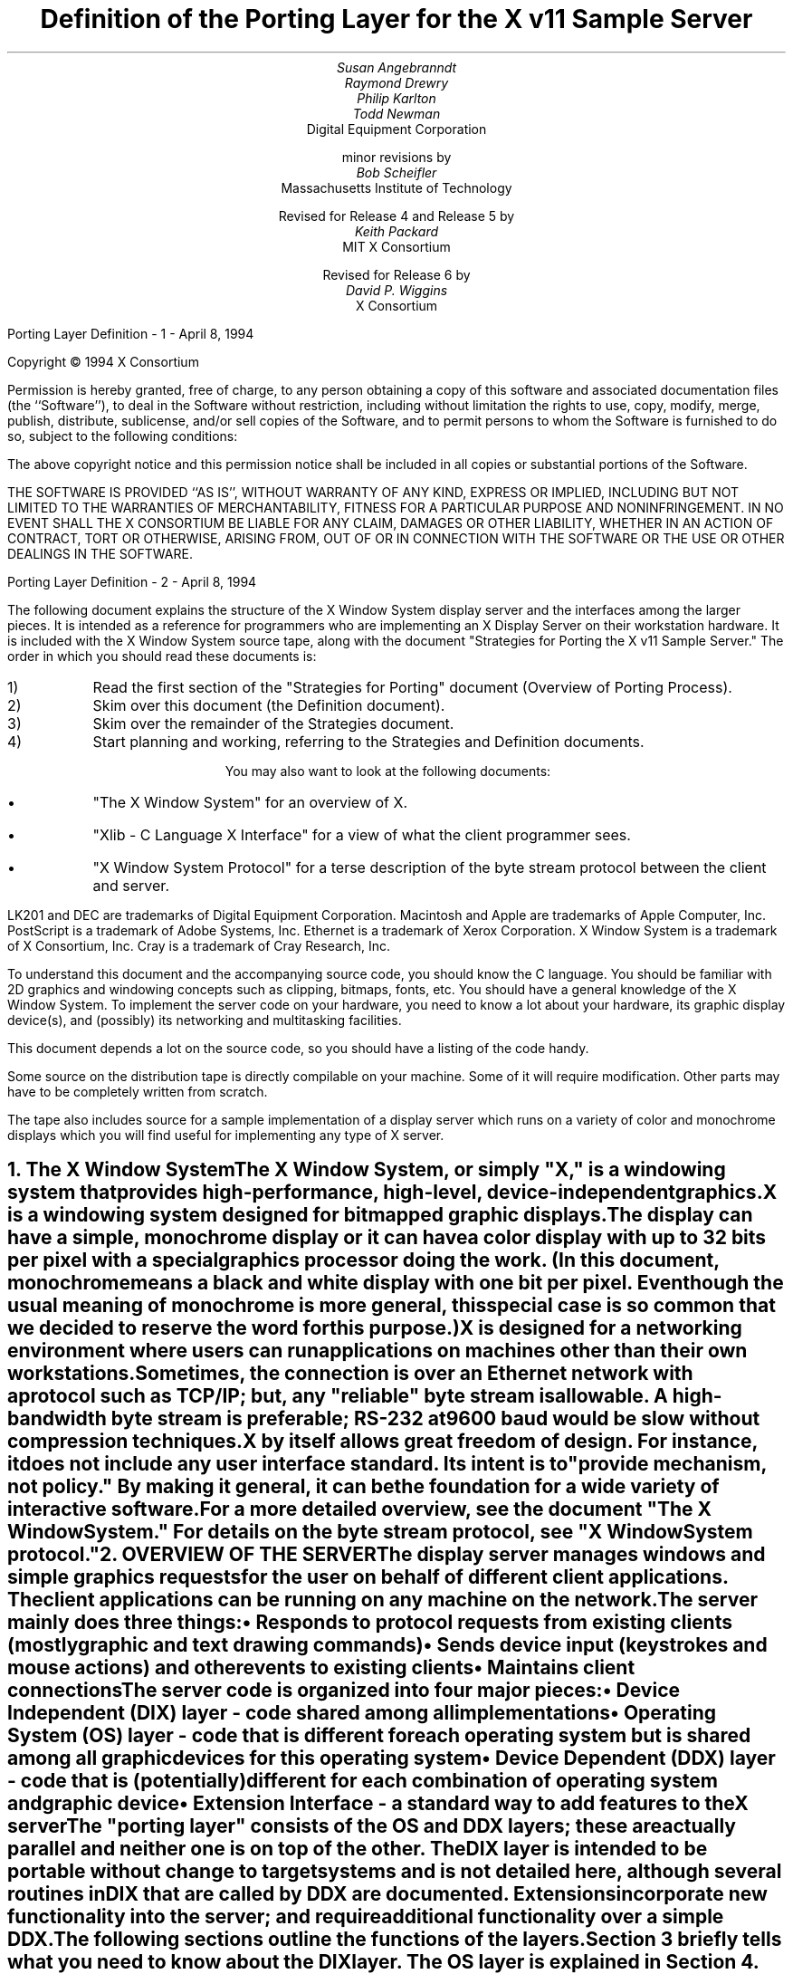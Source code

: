 .\" $XConsortium: ddx.tbl.ms,v 1.39 94/04/17 20:05:25 dpw Exp $"
.EF 'Porting Layer Definition'- % -'April 8, 1994'
.OF 'Porting Layer Definition'- % -'April 8, 1994'
.EH '''
.OH '''
.TL
Definition of the Porting Layer 
for the X v11 Sample Server
.AU
Susan Angebranndt
.AU
Raymond Drewry
.AU
Philip Karlton
.AU
Todd Newman
.AI
Digital Equipment Corporation
.sp
minor revisions by
.AU
Bob Scheifler
.AI
Massachusetts Institute of Technology
.sp
Revised for Release 4 and Release 5 by
.AU
Keith Packard
.AI
MIT X Consortium
.sp
Revised for Release 6 by
.AU
David P. Wiggins
.AI
X Consortium
.LP
.bp
\&
.sp 15
Copyright \(co 1994 X Consortium
.LP
Permission is hereby granted, free of charge, to any person obtaining a copy
of this software and associated documentation files (the ``Software''), to deal
in the Software without restriction, including without limitation the rights
to use, copy, modify, merge, publish, distribute, sublicense, and/or sell
copies of the Software, and to permit persons to whom the Software is
furnished to do so, subject to the following conditions:
.LP
The above copyright notice and this permission notice shall be included in
all copies or substantial portions of the Software.
.LP
THE SOFTWARE IS PROVIDED ``AS IS'', WITHOUT WARRANTY OF ANY KIND, EXPRESS OR
IMPLIED, INCLUDING BUT NOT LIMITED TO THE WARRANTIES OF MERCHANTABILITY,
FITNESS FOR A PARTICULAR PURPOSE AND NONINFRINGEMENT.  IN NO EVENT SHALL THE
X CONSORTIUM BE LIABLE FOR ANY CLAIM, DAMAGES OR OTHER LIABILITY, WHETHER IN
AN ACTION OF CONTRACT, TORT OR OTHERWISE, ARISING FROM, OUT OF OR IN
CONNECTION WITH THE SOFTWARE OR THE USE OR OTHER DEALINGS IN THE SOFTWARE.
.bp
.LP
The following document explains the
structure of the X Window System display server and the interfaces among the larger pieces.
It is intended as a reference for programmers who are implementing an X Display Server
on their workstation hardware.
It is included with the X Window System source tape,
along with the document "Strategies for Porting the X v11 Sample Server."
The order in which you should read these documents is:

.IP 1) 
Read the first section 
of the "Strategies for Porting" document (Overview of Porting Process).

.IP 2) 
Skim over this document (the Definition document).

.IP 3) 
Skim over the remainder of the Strategies document.

.IP 4) 
Start planning and working, referring to the Strategies
and Definition documents.

You may also want to look at the following documents:
.IP \(bu 5
"The X Window System"
for an overview of X.
.IP \(bu 5
"Xlib - C Language X Interface"
for a view of what the client programmer sees.
.IP \(bu 5
"X Window System Protocol"
for a terse description of the byte stream protocol
between the client and server.
.LP
LK201 and DEC are trademarks of Digital Equipment Corporation.
Macintosh and Apple are trademarks of Apple Computer, Inc.
PostScript is a trademark of Adobe Systems, Inc.
Ethernet is a trademark of Xerox Corporation.
X Window System is a trademark of X Consortium, Inc.
Cray is a trademark of Cray Research, Inc.

.LP
To understand this document and the accompanying source
code, you should know the C language.
You should be familiar with 2D graphics and windowing
concepts such as clipping, bitmaps,
fonts, etc.
You should have a general knowledge of the X Window System.
To implement the server code on your hardware,
you need to know a lot about
your hardware, its graphic display device(s),
and (possibly) its networking and multitasking facilities.

This document depends a lot on the source code,
so you should have a listing of the code handy.
.LP
Some source on the distribution tape is directly compilable
on your machine.
Some of it will require
modification.
Other parts may have to be completely written from scratch.
.LP
The tape also includes source for a sample implementation of a display
server which runs on a variety of color and monochrome displays which you
will find useful for implementing any type of X server.


.NH 1
The X Window System
.XS
The X Window System
.XE
.LP
The X Window System, or simply "X," is a
windowing system that provides high-performance, high-level,
device-independent graphics.

X is a windowing system designed for bitmapped graphic displays.
The display can have a
simple, monochrome display or it can have a color display with up to 32 bits
per pixel with a special graphics processor doing the work.  (In this
document, monochrome means a black and white display with one bit per pixel.
Even though the usual meaning of monochrome is more general, this special
case is so common that we decided to reserve the word for this purpose.)

X is designed for a networking environment where 
users can run applications on machines other than their own workstations.
Sometimes, the connection is over an Ethernet network with a protocol such as TCP/IP;
but, any "reliable" byte stream is allowable.
A high-bandwidth byte stream is preferable; RS-232 at
9600 baud would be slow without compression techniques.

X by itself allows great freedom of design.
For instance, it does not include any user interface standard.
Its intent is to "provide mechanism, not policy."
By making it general, it can be the foundation for a wide
variety of interactive software.

For a more detailed overview, see the document "The X Window System."
For details on the byte stream protocol, see "X Window System protocol."

.NH 1
OVERVIEW OF THE SERVER
.XS
OVERVIEW OF THE SERVER
.XE
.LP
The display server
manages windows and simple graphics requests
for the user on behalf of different client applications.
The client applications can be running on any machine on the network.
The server mainly does three things:
.IP \(bu 5
Responds to protocol requests from existing clients 
(mostly graphic and text drawing commands)
.IP \(bu 5
Sends device input (keystrokes and mouse actions) and other events to existing clients
.IP \(bu 5
Maintains client connections

.LP
The server code is organized into four major pieces:

.IP \(bu 5
Device Independent (DIX) layer - code 
shared among all implementations
.IP \(bu 5
Operating System (OS) layer - code 
that is different for each operating system
but is shared among all graphic 
devices for this operating system
.IP \(bu 5
Device Dependent (DDX) layer - code that is (potentially)
different for each combination of operating
system and graphic device
.IP \(bu 5
Extension Interface - a standard way to add
features to the X server

.LP
The "porting layer" consists of the OS and DDX layers; these are
actually parallel and neither one is on top of the other.
The DIX layer is intended to be portable 
without change to target systems and is not
detailed here, although several routines 
in DIX that are called by DDX are
documented.
Extensions incorporate new functionality into the server; and require
additional functionality over a simple DDX.
.LP
The following sections outline the functions of the layers.
Section 3 briefly tells what you need to know about the DIX layer.
The OS layer is explained in Section 4.
Section 5 gives the theory of operation and procedural interface for the
DDX layer.
Section 6 describes the functions which exist for the extension writer.

.NH 2
Notes On Resources and Large Structs
.XS
Notes On Resources and Large Structs
.XE
.LP
X resources are C structs inside the server.
Client applications create and manipulate these objects 
according to the rules of the X byte stream protocol.
Client applications refer to resources with resource IDs, 
which are 32-bit integers that are sent over the network.
Within the server, of course, they are just C structs, and we refer to them
by pointers.

The DDX layer has several kinds of resources:
.IP \(bu 5
Window 
.IP \(bu 5
Pixmap
.IP \(bu 5
Screen
.IP \(bu 5
Device
.IP \(bu 5
Colormap
.IP \(bu 5
Font
.IP \(bu 5
Cursor
.IP \(bu 5
Graphics Contexts
.LP
The type names of the more 
important server 
structs usually end in "Rec," such as "DeviceRec;"
the pointer types usually end in "Ptr," such as "DevicePtr."

The structs and
important defined constants are declared
in .h files that have names that suggest the name of the object.
For instance, there are two .h files for windows,
window.h and windowstr.h.
window.h defines only what needs to be defined in order to use windows 
without peeking inside of them;
windowstr.h defines the structs with all of their components in great detail
for those who need it.
.LP
Three kinds of fields are in these structs:
.IP \(bu 5
Attribute fields - struct fields that contain values like normal structs
.IP \(bu 5
Pointers to procedures, or structures of procedures, that operate on the
object
.IP \(bu 5
A private field (or two) used by your DDX code to keep private data
(probably a pointer
to another data structure), or an array of private fields, which is
sized as the server initializes.
.LP
DIX calls through
the struct's procedure pointers to do its tasks.
These procedures are set either directly or indirectly by DDX procedures.
Most of
the procedures described in the remainder of this
document are accessed through one of these structs.
For example, the procedure to create a pixmap
is attached to a ScreenRec and might be called by using the expression
.nf

        (* pScreen->CreatePixmap)(pScreen, width, height, depth).

.fi
All procedure pointers must be set to some routine unless noted otherwise;
a null pointer will have unfortunate consequences.

Procedure routines will be indicated in the documentation by this convention:
.nf

	void pScreen->MyScreenRoutine(arg, arg, ...)

.fi
as opposed to a free routine, not in a data structure:
.nf

	void MyFreeRoutine(arg, arg, ...)

.fi

The attribute fields are mostly set by DIX; DDX should not modify them 
unless noted otherwise.

.NH 1
DIX LAYER
.XS
DIX LAYER
.XE
.LP
The DIX layer is the machine and device independent part of X.
The source should be common to all operating systems and devices.
The port process should not include changes to this part, therefore internal interfaces to DIX 
modules are not discussed, except for public interfaces to the DDX and the OS layers.

In the process of getting your server to work, if
you think that DIX must be modified for purposes other than bug fixes,
you may be doing something wrong.
Keep looking for a more compatible solution.
When the next release of the X server code is available,
you should be able to just drop in the new DIX code and compile it.
If you change DIX,
you will have to remember what changes you made and will have
to change the new sources before you can update to the new version.

The heart of the DIX code is a loop called the dispatch loop.
Each time the processor goes around the loop, it sends off accumulated input events
from the input devices to the clients, and it processes requests from the clients.
This loop is the most organized way for the server to
process the asynchronous requests that
it needs to process.
Most of these operations are performed by OS and DDX routines that you must supply.

.NH 1
OS LAYER
.XS
OS LAYER
.XE
.LP
This part of the source consists of a few routines that you have to rewrite 
for each operating system.
These OS functions maintain the client connections and schedule work 
to be done for clients.  
They also provide an interface to font files,
font name to file name translation, and
low level memory management.

.nf
	void OsInit()
.fi
OsInit initializes your OS code, performing whatever tasks need to be done.
Frequently there is not much to be done.
The sample server implementation is in Xserver/os/osinit.c.

.NH 2
Scheduling and Request Delivery
.XS
Scheduling and Request Delivery
.XE
.LP
The main dispatch loop in DIX creates the illusion of multitasking between 
different windows, while the server is itself but a single process.
The dispatch loop breaks up the work for each client into small digestible parts.
Some parts are requests from a client, such as individual graphic commands.
Some parts are events delivered to the client, such as keystrokes from the user.
The processing of events and requests for different
clients can be interleaved with one another so true multitasking
is not needed in the server.

You must supply some of the pieces for proper scheduling between clients.
.nf

	int WaitForSomething(pClientReady)
		int *pClientReady;
.fi
.LP
WaitForSomething is the scheduler procedure you must write that will
suspend your server process until something needs to be done.   
This call should
make the server suspend until one or more of the following occurs:
.IP \(bu 5
There is an input event from the user or hardware (see SetInputCheck())
.IP \(bu 5
There are requests waiting from known clients, in which case 
you should return a count of clients stored in pClientReady
.IP \(bu 5
A new client tries to connect, in which case you should create the
client and  then continue waiting
.LP
Before WaitForSomething() computes the masks to pass to select, it needs to
see if there is anything to do on the work queue; if so, it must call a DIX
routine called ProcessWorkQueue.
.nf
	extern WorkQueuePtr	workQueue;

	if (workQueue)
		ProcessWorkQueue ();
.fi
.LP
If WaitForSomething() decides it is about to do something that might block
(in the sample server,  before it calls select()) it must call a DIX
routine called BlockHandler().
.nf

	void BlockHandler(pTimeout, pReadmask)
		pointer pTimeout;
		pointer pReadmask;
.fi
The types of the arguments are for agreement between the OS and DDX
implementations,  but the pTimeout is a pointer to the information
determining how long the block is allowed to last,  and the
pReadmask is a pointer to the information describing the descriptors
that will be waited on.
.LP
In the sample server,  pTimeout is a struct timeval **,  and pReadmask is
the address of the select() mask for reading.
.LP
The DIX BlockHandler() iterates through the Screens,  for each one calling
its BlockHandler.  A BlockHandler is declared thus:
.nf

	void xxxBlockHandler(nscreen, pbdata, pptv, pReadmask)
		int nscreen;
		pointer pbdata;
		struct timeval ** pptv;
		pointer pReadmask;
.fi
The arguments are the index of the Screen,  the blockData field
of the Screen,  and the arguments to the DIX BlockHandler().
.LP
Immediately after WaitForSomething returns from the
block,  even if it didn't actually block,  it must call the DIX routine
WakeupHandler().
.nf

	void WakeupHandler(result, pReadmask)
		int result;
		pointer pReadmask;
.fi
.LP
Once again,  the types are not specified by DIX.  The result is the
success indicator for the thing that (may have) blocked,
and the pReadmask is a mask of the descriptors that came active.
In the sample server,  result is the result from select(),  and pReadmask is
the address of the select() mask for reading.
.LP
The DIX WakeupHandler() calls each Screen's
WakeupHandler.  A WakeupHandler is declared thus:
.nf

	void xxxWakeupHandler(nscreen, pbdata, err, pReadmask)
		int nscreen;
		pointer pbdata;
		unsigned long result;
		pointer pReadmask;
.fi
The arguments are the index of the Screen,  the blockData field
of the Screen,  and the arguments to the DIX WakeupHandler().
.LP
In addition to the per-screen BlockHandlers, any module may register
block and wakeup handlers (only together) using:
.nf

	Bool RegisterBlockAndWakeupHandlers (blockHandler, wakeupHandler, blockData)
		BlockHandlerProcPtr    blockHandler;
		WakeupHandlerProcPtr   wakeupHandler;
		pointer blockData;
.fi
A FALSE return code indicates that the registration failed for lack of
memory.  To remove a registered Block handler at other than server reset time
(when they are all removed automatically), use:
.nf

	RemoveBlockAndWakeupHandlers (blockHandler, wakeupHandler, blockData)
		BlockHandlerProcPtr   blockHandler;
		WakeupHandlerProcPtr  wakeupHandler;
		pointer blockData;
.fi
All three arguments must match the values passed to
RegisterBlockAndWakeupHandlers.
.LP
These registered block handlers are called after the per-screen handlers:
.nf

	void (*BlockHandler) (blockData, pptv, pReadmask)
		pointer	blockData;
		OSTimePtr pptv;
		pointer	pReadmask;
.fi
.LP
Any wakeup handlers registered with RegisterBlockAndWakeupHandlers will
be called before the Screen handlers:
.nf

	void (*WakeupHandler) (blockData, err, pReadmask)
		pointer	blockData;
		int err;
		pointer pReadmask;
.fi
.LP
The WaitForSomething on the sample server also has a built
in screen saver that darkens the screen if no input happens for a period of time.
The sample server implementation is in Xserver/os/WaitFor.c.
.LP
Note that WaitForSomething() may be called when you already have several
outstanding things (events, requests, or new clients) queued up.
For instance, your server may have just done a large graphics request,
and it may have been a long time since WaitForSomething() was last called.
If many clients have lots of requests queued up, DIX will only service
some of them for a given client
before going on to the next client (see isItTimeToYield, below).
Therefore, WaitForSomething() will have to report that these same clients
still have requests queued up the next time around.
.LP
An implementation should return information on as
many outstanding things as it can.
For instance, if your implementation always checks for client data first and does not
report any input events until there is no client data left,
your mouse and keyboard might get locked out by an application that constantly
barrages the server with graphics drawing requests.
.LP
A list of indexes (client->index) for clients with data ready to be read or
processed should be returned in pClientReady, and the count of indexes
returned as the result value of the call.
These are not clients that have full requests ready, but any clients who have
any data ready to be read or processed.
The DIX dispatcher
will process requests from each client in turn by calling 
ReadRequestFromClient(), below.   
.LP
WaitForSomething() must create new clients as they are requested (by
whatever mechanism at the transport level).  A new client is created
by calling the DIX routine:
.nf

	ClientPtr NextAvailableClient(ospriv)
		pointer ospriv;
.fi
This routine returns NULL if a new client cannot be allocated (e.g. maximum
number of clients reached).  The ospriv argument will be stored into the OS
private field (pClient->osPrivate), to store OS private information about the 
client.  In the sample server, the osPrivate field contains the 
number of the socket for this client. See also "New Client Connections."
NextAvailableClient() will call InsertFakeRequest(), so you must be
prepared for this.
.LP
If there are outstanding input events,
you should make sure that the two SetInputCheck() locations are unequal.
The DIX dispatcher will call your implementation of ProcessInputEvents()
until the SetInputCheck() locations are equal.
.LP
The sample server contains an implementation of WaitForSomething().
The
following two routines indicate to WaitForSomething() what devices should
be waited for.   fd is an OS dependent type; in the sample server
it is an open file descriptor.
.nf

	int AddEnabledDevice(fd)
		int fd;

	int RemoveEnabledDevice(fd)
		int fd;
.fi
These two routines are
usually called by DDX from the initialize cases of the
Input Procedures that are stored in the DeviceRec (the
routine passed to AddInputDevice()).
The sample server implementation of AddEnabledDevice
and RemoveEnabledDevice are in Xserver/os/connection.c.
.NH 2
New Client Connections
.XS
New Client Connections
.XE
.LP
The process whereby a new client-server connection starts up is 
very dependent upon what your byte stream mechanism.
This section describes byte stream initiation using examples from the TCP/IP
implementation on the sample server.
.LP
The first thing that happens is a client initiates a connection with the server.
How a client knows to do this depends upon your network facilities and the
Xlib implementation.
In a typical scenario, a user named Fred 
on his X workstation is logged onto a Cray
supercomputer running a command shell in an X window.  Fred can type shell
commands and have the Cray respond as though the X server were a dumb terminal.
Fred types in a command to run an X client application that was linked with Xlib.
Xlib looks at the shell environment variable DISPLAY, which has the 
value "fredsbittube:0.0."
The host name of Fred's workstation is "fredsbittube," and the 0s are 
for multiple screens and multiple X server processes.
(Precisely what 
happens on your system depends upon how X and Xlib are implemented.)
.LP
The client application calls a TCP routine on the 
Cray to open a TCP connection for X
to communicate with the network node "fredsbittube."
The TCP software on the Cray does this by looking up the TCP
address of "fredsbittube" and sending an open request to TCP port 6000
on fredsbittube.  
.LP
All X servers on TCP listen for new clients on port 6000 by default;
this is known as a "well-known port" in IP terminology.
.LP
The server receives this request from its port 6000
and checks where it came from to see if it is on the server's list
of "trustworthy" hosts to talk to.
Then, it opens another port for communications with the client.
This is the byte stream that all X communications will go over.
.LP
Actually, it is a bit more complicated than that.
Each X server process running on the host machine is called a "display."
Each display can have more than one screen that it manages.
"corporatehydra:3.2" represents screen 2 on display 3 on 
the multi-screened network node corporatehydra.
The open request would be sent on well-known port number 6003.
.LP
Once the byte stream is set up, what goes on does not depend very much
upon whether or not it is TCP.
The client sends an xConnClientPrefix struct (see Xproto.h) that has the
version numbers for the version of Xlib it is running, some byte-ordering information, 
and two character strings used for authorization.
If the server does not like the authorization strings
or the version numbers do not match within the rules,
or if anything else is wrong, it sends a failure 
response with a reason string.
.LP
If the information never comes, or comes much too slowly, the connection
should be broken off.  You must implement the connection timeout.  The
sample server implements this by keeping a timestamp for each still-connecting
client and, each time just before it attempts to accept new connections, it
closes any connection that are too old.
The connection timeout can be set from the command line.
.LP
You must implement whatever authorization schemes you want to support.
The sample server on the distribution tape supports a simple authorization
scheme.  The only interface seen by DIX is:
.nf

	char *
	ClientAuthorized(client, proto_n, auth_proto, string_n, auth_string)
	    ClientPtr client;
	    unsigned int proto_n;
	    char *auth_proto;
	    unsigned int string_n;
	    char *auth_string;
.fi
.LP
DIX will only call this once per client, once it has read the full initial
connection data from the client.  If the connection should be
accepted ClientAuthorized() should return NULL, and otherwise should
return an error message string.
.LP
Accepting new connections happens internally to WaitForSomething().
WaitForSomething() must call the DIX routine NextAvailableClient()
to create a client object.
Processing of the initial connection data will be handled by DIX.
Your OS layer must be able to map from a client
to whatever information your OS code needs to communicate
on the given byte stream to the client.
DIX uses this ClientPtr to refer to
the client from now on.   The sample server uses the osPrivate field in
the ClientPtr to store the file descriptor for the socket, the
input and output buffers, and authorization information.
.LP
To initialize the methods you choose to allow clients to connect to
your server, main() calls the routine
.nf

	void CreateWellKnownSockets()
.fi
.LP
This routine is called only once, and not called when the server
is reset.  To recreate any sockets during server resets, the following
routine is called from the main loop:
.nf

	void ResetWellKnownSockets()
.fi
Sample implementations of both of these routines are found in 
Xserver/os/connection.c.
.LP
For more details, see the section called "Connection Setup" in the X protocol specification.

.NH 2
Reading Data from Clients
.XS
Reading Data from Clients
.XE
.LP
Requests from the client are read in as a byte stream by the OS layer.
They may be in the form of several blocks of bytes delivered in sequence; requests may
be broken up over block boundaries or there may be many requests per block.
Each request carries with it length information.
It is the responsibility of the following routine to break it up into request blocks.
.nf

	int ReadRequestFromClient(who)
		ClientPtr who;
.fi
.LP
You must write
the routine ReadRequestFromClient() to get one request from the byte stream
belonging to client "who."
You must swap the third and fourth bytes (the second 16-bit word) according to the 
byte-swap rules of
the protocol to determine the length of the
request.  
This length is measured in 32-bit words, not in bytes.  Therefore, the 
theoretical maximum request is 256K.
(However, the maximum length allowed is dependent upon the server's input
buffer.  This size is sent to the client upon connection.  The maximum 
size is the constant MAX_REQUEST_SIZE in Xserver/include/os.h)
The rest of the request you return is
assumed NOT to be correctly swapped for internal 
use, because that is the responsibility of DIX.
.LP
The 'who' argument is the ClientPtr returned from WaitForSomething.
The return value indicating status should be set to the (positive) byte count if the read is successful, 
0 if the read was blocked, or a negative error code if an error happened.
.LP
You must then store a pointer to
the bytes of the request in the client request buffer field;
who->requestBuffer.  This can simply be a pointer into your buffer;
DIX may modify it in place but will not otherwise cause damage.
Of course, the request must be contiguous; you must 
shuffle it around in your buffers if not.

The sample server implementation is in Xserver/os/io.c.

.XS
Inserting Data for Clients
.XE
.LP
DIX can insert data into the client stream, and can cause a "replay" of
the current request.
.nf

	Bool InsertFakeRequest(client, data, count)
	    ClientPtr client;
	    char *data;
	    int count;

	int ResetCurrentRequest(client)
	    ClientPtr client;
.fi
.LP
InsertFakeRequest() must insert the specified number of bytes of data
into the head of the input buffer for the client.  This may be a
complete request, or it might be a partial request.  For example,
NextAvailableCient() will insert a partial request in order to read
the initial connection data sent by the client.  The routine returns FALSE
if memory could not be allocated.  ResetCurrentRequest()
should "back up" the input buffer so that the currently executing request
will be reexecuted.  DIX may have altered some values (e.g. the overall
request length), so you must recheck to see if you still have a complete
request.  ResetCurrentRequest() should always cause a yield (isItTimeToYield).

.NH 2
Sending Events, Errors And Replies To Clients
.XS
Sending Events, Errors And Replies To Clients
.XE
.LP
.nf

	int WriteToClient(who, n, buf)
		ClientPtr who;
		int n;
		char *buf;
.fi
WriteToClient should write n bytes starting at buf to the 
ClientPtr "who".
It returns the number of bytes written, but for simplicity,
the number returned must be either the same value as the number
requested, or -1, signaling an error.
The sample server implementation is in Xserver/os/io.c.
.LP
.nf
	void SendErrorToClient(client, majorCode, minorCode, resId, errorCode)
	    ClientPtr client;
	    unsigned int majorCode;
	    unsigned int minorCode;
	    XID resId;
	    int errorCode;
.fi
SendErrorToClient can be used to send errors back to clients,
although in most cases your request function should simply return
the error code, having set client->errorValue to the appropriate
error value to return to the client, and DIX will call this
function with the correct opcodes for you.
.LP
.nf

	void FlushAllOutput()

	void FlushIfCriticalOutputPending()

	void SetCriticalOutputPending()
.fi
These three routines may be implemented to support buffered or delayed
writes to clients, but at the very least, the stubs must exist.
FlushAllOutput() unconditionally flushes all output to clients;
FlushIfCriticalOutputPending() flushes output only if
SetCriticalOutputPending() has be called since the last time output
was flushed.
The sample server implementation is in Xserver/os/io.c and
actually ignores requests to flush output on a per-client basis
if it knows that there
are requests in that client's input queue.
.NH 2
Font Support
.XS
Font Support
.XE
.LP
In the sample server, fonts are encoded in disk files or fetched from the
font server.
For disk fonts, there is one file per font, with a file name like
"fixed.pcf".  Font server fonts are read over the network using the
X Font Server Protocol.  The disk directories containing disk fonts and
the names of the font servers are listed together in the current "font path."

In principle, you can put all your fonts in ROM or in RAM in your server.
You can put them all in one library file on disk.
You could generate them on the fly from stroke descriptions.  By placing the
appropriate code in the Font Library, you will automatically export fonts in
that format both through the X server and the Font server.

With the incorporation of font-server based fonts and the Speedo donation
from Bitstream, the font interfaces have been moved into a separate
library, now called the Font Library (../fonts/lib).  These routines are
shared between the X server and the Font server, so instead of this document
specifying what you must implement, simply refer to the font
library interface specification for the details.  All of the interface code to the Font
library is contained in dix/dixfonts.c
.NH 2
Memory Management
.XS
Memory Management
.XE
.LP
Memory management is based on functions in the C runtime library.
Xalloc(), Xrealloc(), and Xfree() work just like malloc(), realloc(),
and free(), except that you can pass a null pointer to Xrealloc() to
have it allocate anew or pass a null pointer to Xfree() and nothing
will happen.  The versions in the sample server also do some checking
that is useful for debugging.  Consult a C runtime library reference
manual for more details.

The macros ALLOCATE_LOCAL and DEALLOCATE_LOCAL are provided in
Xserver/include/os.h.  These are useful if your compiler supports
alloca() (or some method of allocating memory from the stack); and are
defined appropriately on systems which support it.

Treat memory allocation carefully in your implementation.  Memory
leaks can be very hard to find and are frustrating to a user.  An X
server could be running for days or weeks without being reset, just
like a regular terminal.  If you leak a few dozen k per day, that will
add up and will cause problems for users that leave their workstations
on.

.NH 2
Client Scheduling
.XS
Client Scheduling
.XE
.LP
The X server
has the ability to schedule clients much like an operating system would,
suspending and restarting them without regard for the state of their input
buffers.  This functionality allows the X server to suspend one client and
continue processing requests from other clients while waiting for a
long-term network activity (like loading a font) before continuing with the
first client.
.nf
	Bool isItTimeToYield;
.fi
.LP
isItTimeToYield is a global variable you can set 
if you want to tell
DIX to end the client's "time slice" and start paying attention to the next client.
After the current request is finished, DIX will move to the next client.
.LP
In the sample
server, ReadRequestFromClient() sets isItTimeToYield after
10 requests packets in a row are read from the same client.
.LP
This scheduling algorithm can have a serious effect upon performance when two
clients are drawing into their windows simultaneously.
If it allows one client to run until its request 
queue is empty by ignoring isItTimeToYield, the client's queue may
in fact never empty and other clients will be blocked out.
On the other hand, if it switchs between different clients too quickly,
performance may suffer due to too much switching between contexts.
For example, if a graphics processor needs to be set up with drawing modes
before drawing, and two different clients are drawing with
different modes into two different windows, you may 
switch your graphics processor modes so often that performance is impacted.
.LP
See the Strategies document for 
heuristics on setting isItTimeToYield.
.LP
The following functions provide the ability to suspend request
processing on a particular client, resuming it at some later time:
.nf

	int IgnoreClient (who)
		ClientPtr who;

	int AttendClient (who)
		ClientPtr who;
.fi
Ignore client is responsible for pretending that the given client doesn't
exist.  WaitForSomething should not return this client as ready for reading
and should not return if only this client is ready.  AttendClient undoes
whatever IgnoreClient did, setting it up for input again.
.LP
Three functions support "process control" for X clients:
.nf

	Bool ClientSleep (client, function, closure)
		ClientPtr	client;
		Bool		(*function)();
		pointer		closure;

.fi
.LP
This suspends the current client (the calling routine is responsible for
making its way back to Dispatch()).  No more X requests will be processed
for this client until ClientWakeup is called.
.nf

	Bool ClientSignal (client)
		ClientPtr	client;

.fi
.LP
This function causes a call to the (*function) parameter passed to
ClientSleep to be queued on the work queue.  This does not automatically
"wakeup" the client, but the function called is free to do so by calling:
.nf

	ClientWakeup (client)
		ClientPtr	client;

.fi
.LP
This re-enables X request processing for the specified client.
.NH 2
Other OS Functions
.XS
Other OS Functions
.XE
.LP
.nf
	void
	ErrorF(char *f, ...)

	void
	FatalError(char *f, ...)

	void
	Error(str)
	    char *str;
.fi
.LP
You should write these three routines to provide for diagnostic output
from the dix and ddx layers, although implementing them to produce no
output will not affect the correctness of your server.  ErrorF() and
FatalError() take a printf() type of format specification in the first
argument and an implementation-dependent number of arguments following
that.  Normally, the formats passed to ErrorF() and FatalError()
should be terminated with a newline.  Error() provides an os interface
for printing out the string passed as an argument followed by a
meaningful explanation of the last system error.  Normally the string
does not contain a newline, and it is only called by the ddx layer.
In the sample implementation, Error() uses the perror() function.
.LP
After printing the message arguments, FatalError() must be implemented
such that the server will call AbortDDX() to give the ddx layer
a chance to reset the hardware, and then
terminate the server; it must not return.
.LP
The sample server implementation for these routines
is in Xserver/os/util.c.

.NH 1
DDX LAYER
.XS
DDX LAYER
.XE
.LP
This section describes the
interface between DIX and DDX.
While there may be an OS-dependent driver interface between DDX
and the physical device, that interface is left to the DDX
implementor and is not specified here.
.LP
The DDX layer does most of its work through procedures that are
pointed to by different structs.
As previously described, the behavior of these resources is largely determined by
these procedure pointers.
Most of these routines are for graphic display on the screen or support functions thereof.
The rest are for user input from input devices.

.NH 2
INPUT
.XS
INPUT
.XE
.LP
In this document "input" refers to input from the user, 
such as mouse, keyboard, and
bar code readers.
X input devices are of several types: keyboard, pointing device, and
many others.  The core server has support for extension devices as
described by the X Input Extension document; the interfaces used by
that extension are described elsewhere.  The core devices are actually
implemented as two collections of devices, the mouse is a ButtonDevice,
a ValuatorDevice and a PtrFeedbackDevice while the keyboard is a KeyDevice,
a FocusDevice and a KbdFeedbackDevice.  Each part implements a portion of
the functionality of the device.  This abstraction is hidden from view for
core devices by DIX.

You, the DDX programmer, are
responsible for some of the routines in this section.
Others are DIX routines that you should call to do the things you need to do in these DDX routines.
Pay attention to which is which.

.NH 3
Input Device Data Structures
.XS
Input Device Data Structures
.XE
.LP
DIX keeps a global directory of devices in a central data structure
called InputInfo.
For each device there is a device structure called a DeviceRec.
DIX can locate any DeviceRec through InputInfo.
In addition, it has a special pointer to identify the main pointing device
and a special pointer to identify the main keyboard.
.LP
The DeviceRec (Xserver/include/input.h) is a device-independent
structure that contains the state of an input device.
A DevicePtr is simply a pointer to a DeviceRec.
.LP
An xEvent describes an event the server reports to a client.
Defined in Xproto.h, it is a huge struct of union of structs that have fields for
all kinds of events.
All of the variants overlap, so that the struct is actually very small in memory.

.NH 3
Processing Events
.XS
Processing Events
.XE
.LP
The main DDX input interface is the following routine:
.nf

	void ProcessInputEvents()
.fi
You must write this routine to deliver input events from the user.
DIX calls it when input is pending (see next section), and possibly 
even when it is not.  
You should write it to get events from each device and deliver
the events to DIX.
To deliver the events to DIX, DDX should call the following
routine:
.nf

	void DevicePtr->processInputProc(pEvent, device, count)
		    xEventPtr events;
		    DeviceIntPtr device;
		    int count;
.fi
This is the "input proc" for the device, a DIX procedure.
DIX will fill in this procedure pointer to one of its own routines by 
the time ProcessInputEvents() is called the first time.
Call this input proc routine as many times as needed to
deliver as many events as should be delivered.
DIX will buffer them up and send them out as needed.  Count is set
to the number of event records which make up one atomic device event and
is always 1 for the core devices (see the X Input Extension for descriptions
of devices which may use count > 1).

For example, your ProcessInputEvents() routine might check the mouse and the
keyboard.
If the keyboard had several keystrokes queued up, it could just call
the keyboard's processInputProc as many times as needed to flush its internal queue.

event is an xEvent struct you pass to the input proc.
When the input proc returns, it is finished with the event rec, and you can fill
in new values and call the input proc again with it.

You should deliver the events in the same order that they were generated.

For keyboard and pointing devices the xEvent variant should be keyButtonPointer.
Fill in the following fields in the xEvent record:
.nf

	type		is one of the following: KeyPress, KeyRelease, ButtonPress, 
					ButtonRelease, or MotionNotify
	detail		for KeyPress or KeyRelease fields, this should be the 
					key number (not the ASCII code); otherwise unused
	time		is the time that the event happened (32-bits, in milliseconds, arbitrary origin)
	rootX		is the x coordinate of cursor
	rootY		is the y coordinate of cursor

.fi
The rest of the fields are filled in by DIX.
.LP
The time stamp is maintained by your code in the DDX layer, and it is your responsibility to 
stamp all events correctly.
.LP
The x and y coordinates of the pointing device and the time must be filled in for all event types
including keyboard events.
.LP
The pointing device must report all button press and release events.
In addition, it should report a MotionNotify event every time it gets called 
if the pointing device has moved since the last notify.
Intermediate pointing device moves are stored in a special GetMotionEvents buffer,
because most client programs are not interested in them.

There are quite a collection of sample implementations of this routine,
one for each supported device.

.NH 3
Telling DIX When Input is Pending
.XS
Telling DIX When Input is Pending
.XE
.LP
In the server's dispatch loop, DIX checks to see
if there is any device input pending whenever WaitForSomething() returns.  
If the check says that input is pending, DIX calls the
DDX routine ProcessInputEvents().
.LP
This check for pending input must be very quick; a procedure call
is too slow.
The code that does the check is a hardwired IF 
statement in DIX code that simply compares the values
pointed to by two pointers.
If the values are different, then it assumes that input is pending and
ProcessInputEvents() is called by DIX.
.LP
You must pass pointers to DIX to tell it what values to compare.
The following procedure
is used to set these pointers:
.nf

	void SetInputCheck(p1, p2)
		long *p1, *p2;
.fi
.LP
You should call it sometime during initialization to indicate to DIX the
correct locations to check.
You should 
pay special attention to the size of what they actually point to, 
because the locations are assumed to be longs.

These two pointers are initialized by DIX
to point to arbitrary values that
are different.
In other words, if you forget to call this routine during initialization,
the worst thing that will happen is that
ProcessInputEvents will be called when 
there are no events to process.

p1 and p2 might
point at the head and tail of some shared
memory queue. 
Another use would be to have one point at a constant 0, with the
other pointing at some mask containing 1s
for each input device that has
something pending.

The DDX layer of the sample server calls SetInputCheck()
once when the
server's private internal queue is initialized.
It passes pointers to the queue's head and tail.  See Xserver/mi/mieq.c.

.nf
	int TimeSinceLastInputEvent()
.fi
DDX must time stamp all hardware input
events.  But DIX sometimes needs to know the
time and the OS layer needs to know the time since the last hardware
input event in
order for the screen saver to work.   TimeSinceLastInputEvent() returns
the this time in milliseconds.

.NH 3
Controlling Input Devices
.XS
Controlling Input Devices
.XE
.LP
You must write four routines to do various device-specific 
things with the keyboard and pointing device.
They can have any name you wish because 
you pass the procedure pointers to DIX routines.

.nf

	int pInternalDevice->valuator->GetMotionProc(pdevice, coords, start, stop, pScreen)
		DeviceIntPtr pdevice;
		xTimecoord * coords;
		unsigned long start;
		unsigned long stop;
		ScreenPtr pScreen;
.fi
You write this DDX routine to fill in coords with all the motion
events that have times (32-bit count of milliseconds) between time
start and time stop.  It should return the number of motion events
returned.  If there is no motion events support, this routine should
do nothing and return zero.  The maximum number of coords to return is
set in InitPointerDeviceStruct(), below.

When the user drags the pointing device, the cursor position
theoretically sweeps through an infinite number of points.  Normally,
a client that is concerned with points other than the starting and
ending points will receive a pointer-move event only as often as the
server generates them. (Move events do not queue up; each new one
replaces the last in the queue.)  A server, if desired, can implement
a scheme to save these intermediate events in a motion buffer.  A
client application, like a paint program, may then request that these
events be delivered to it through the GetMotionProc routine.
.nf

	void pInternalDevice->bell->BellProc(percent, pDevice, ctrl, unknown)
		int percent;
		DeviceIntPtr pDevice;
		pointer ctrl;
		int class;
.fi
You need to write this routine to ring the bell on the keyboard. 
loud is a number from 0 to 100, with 100 being the loudest.
Class is either BellFeedbackClass or KbdFeedbackClass (from XI.h).
.nf

	void pInternalDevice->somedevice->CtrlProc(device, ctrl)
		DevicePtr device;
		SomethingCtrl *ctrl;

.fi
.LP
You write two versions of this procedure, one for the keyboard and one for the pointing device.
DIX calls it to inform DDX when a client has requested changes in the current
settings for the particular device.
For a keyboard, this might be the repeat threshold and rate.
For a pointing device, this might be a scaling factor (coarse or fine) for position reporting.
See input.h for the ctrl structures.

.NH 3
Input Initialization
.XS
Input Initialization
.XE
.LP
Input initialization is a bit complicated.
It all starts with InitInput(), a routine that you write to call 
AddInputDevice() twice
(once for pointing device and once for keyboard.)
You also want to call RegisterKeyboardDevice() and RegisterPointerDevice()
on them.

When you Add the devices, a routine you supply for each device
gets called to initialize them.
Your individual initialize routines must call InitKeyboardDeviceStruct()
or InitPointerDeviceStruct(), depending upon which it is.
In other words, you indicate twice that the keyboard is the keyboard and
the pointer is the pointer.
.nf

	void InitInput(argc, argv)
	    int argc;
	    char **argv;
.fi
.LP
InitInput is a DDX routine you must write to initialize the 
input subsystem in DDX.
It must call AddInputDevice() for each device that might generate events.
In addition, you must register the main keyboard and pointing devices by
calling RegisterPointerDevice() and RegisterKeyboardDevice().
.nf

	DevicePtr AddInputDevice(deviceProc, autoStart)
		DeviceProc deviceProc;
		Bool autoStart;
.fi
.LP
AddInputDevice is a DIX routine you call to create a device object.
deviceProc is a DDX routine that is called by DIX to do various operations.
AutoStart should be TRUE for devices that need to be turned on at
initialization time with a special call, as opposed to waiting for some 
client application to
turn them on.
This routine returns NULL if sufficient memory cannot be allocated to
install the device.

Note also that except for the main keyboard and pointing device, 
an extension is needed to provide for a client interface to a device.
.nf

	void RegisterPointerDevice(device)
		DevicePtr device;
.fi
.LP
RegisterPointerDevice is a DIX routine that your DDX code calls that
makes that device the main pointing device.  
This routine is called once upon initialization and cannot be called again.
.nf

	void RegisterKeyboardDevice(device)
		DevicePtr device;
.fi
.LP
RegisterKeyboardDevice makes the given device the main keyboard.
This routine is called once upon initialization and cannot be called again.

The following DIX
procedures return the specified DevicePtr. They may or may not be useful
to DDX implementors.
.nf

	DevicePtr LookupKeyboardDevice()
.fi
.LP
LookupKeyboardDevice returns pointer for current main keyboard device.
.nf

	DevicePtr LookupPointerDevice()
.fi
.LP
LookupPointerDevice returns pointer for current main pointing device.

.LP
A DeviceProc (the kind passed to AddInputDevice()) in the following form:
.nf

	Bool pInternalDevice->DeviceProc(device, action);
		DeviceIntPtr device;
		int action;
.fi
.LP
You must write a DeviceProc for each device.
device points to the device record.
action tells what action to take;
it will be one of  these defined constants  (defined in input.h):
.IP \(bu 5
DEVICE_INIT -
At DEVICE_INIT time, the device should initialize itself by calling
InitPointerDeviceStruct(), InitKeyboardDeviceStruct(), or a similar 
routine (see below)
and "opening" the device if necessary.
If you return a non-zero (i.e., != Success) value from the DEVICE_INIT
call, that device will be considered unavailable. If either the main keyboard
or main pointing device cannot be initialized, the DIX code will refuse 
to continue booting up.
.IP \(bu 5
DEVICE_ON - If the DeviceProc is called with DEVICE_ON, then it is 
allowed to start
putting events into the client stream by calling through the ProcessInputProc
in the device.
.IP \(bu 5
DEVICE_OFF - If the DeviceProc is called with DEVICE_OFF, no further 
events from that
device should be given to the DIX layer.
The device will appear to be dead to the user.
.IP \(bu 5
DEVICE_CLOSE - At DEVICE_CLOSE (terminate or reset) time, the device should
be totally closed down.
.nf

	void InitPointerDeviceStruct(device, map, mapLength,
			GetMotionEvents, ControlProc, numMotionEvents)
		DevicePtr device;
		CARD8 *map;
		int mapLength;
		ValuatorMotionProcPtr ControlProc;
		PtrCtrlProcPtr GetMotionEvents;
		int numMotionEvents;
.fi
InitPointerDeviceStruct is a DIX routine you call at DEVICE_INIT time to declare
some operating routines and data structures for a pointing device.
map and mapLength are as described in the X Window 
System protocol specification.
ControlProc and GetMotionEvents are DDX routines, see above.

numMotionEvents is for the motion-buffer-size for the GetMotionEvents
request.
A typical length for a motion buffer would be 100 events.
A server that does not implement this capability should set 
numMotionEvents to zero.
.nf

	void InitKeyboardDeviceStruct(device, pKeySyms, pModifiers, Bell, ControlProc)
		DevicePtr device;
		KeySymsPtr pKeySyms;
		CARD8 *pModifiers;   
		BellProcPtr Bell;
		KbdCtrlProcPtr ControlProc;

.fi
You call this DIX routine when a keyboard device is initialized and 
its device procedure is called with
DEVICE_INIT.
The formats of the keysyms and modifier maps are defined in 
Xserver/include/input.h. 
They describe the layout of keys on the keyboards, and the glyphs 
associated with them.  ( See the next section for information on
setting up the modifier map and the keysym map.)
ControlProc and Bell are DDX routines, see above.

.NH 3
Keyboard Mapping and Keycodes
.XS
Keyboard Mapping and Keycodes
.XE
.LP
When you send a keyboard event, you send a report that a given key has
either been pressed or has been released.  There must be a keycode for
each key that identifies the key; the keycode-to-key mapping can be
any mapping you desire, because you specify the mapping in a table you
set up for DIX.  However, you are restricted by the protocol
specification to keycode values in the range 8 to 255 inclusive.

The keycode mapping information that you set up consists of the following:
.IP \(bu 5
A minimum and maximum keycode number
.IP \(bu 5
An array of sets of keysyms for each key, that is of length 
maxkeycode - minkeycode + 1.  
Each element of this array is a list of codes for symbols that are on that key.
There is no limit to the number of symbols that can be on a key.
.LP
Once the map is set up, DIX keeps and
maintains the client's changes to it.

The X protocol defines standard names to indicate the symbol(s)
printed on each keycap. (See X11/keysym.h)

Legal modifier keys must generate both up and down transitions.  When 
a client tries to change a modifier key (for instance, to make "A" the
"Control" key), DIX calls the following routine, which should retuurn
TRUE if the key can be used as a modifier on the given device:
.nf

	Bool LegalModifier(key, pDev)
	    unsigned int key;
	    DevicePtr pDev;
.fi
.NH 2
Screens
.XS
Screens
.XE
.LP
Different computer graphics
displays have different capabilities.  
Some are simple monochrome
frame buffers that are just lying
there in memory, waiting to be written into.
Others are color displays with many bits per pixel using some color lookup table.
Still others have high-speed graphic processors that prefer to do all of the work 
themselves,
including maintaining their own high-level, graphic data structures.

.NH 3
Screen Hardware Requirements
.XS
Screen Hardware Requirements
.XE
.LP
The only requirement on screens is that you be able to both read
and write locations in the frame buffer.
All screens must have a depth of 32 or less (unless you use
an X extension to allow a greater depth).
All screens must fit into one of the classes listed in the section 
in this document on Visuals and Depths.
.LP
X uses the pixel as its fundamental unit of distance on the screen.
Therefore, most programs will measure everything in pixels.  
.LP
The sample server assumes square pixels.  
Serious WYSIWYG (what you see is what you get) applications for
publishing and drawing programs will adjust for
different screen resolutions automatically.
Considerable work
is involved in compensating for non-square pixels (a bit in the DDX
code for the sample server but quite a bit in the client applications).

.NH 3
Data Structures
.XS
Data Structures
.XE
.LP
X supports multiple screens that are connected to the same
server.  Therefore, all the per-screen information is bundled into one data
structure of attributes and procedures, which is the ScreenRec (see 
Xserver/include/scrnintstr.h).  
The procedure entry points in a ScreenRec operate on 
regions, colormaps, cursors, and fonts, because these resources
can differ in format from one screen to another.

Windows are areas on the screen that can be drawn into by graphic
routines.  "Pixmaps" are off-screen graphic areas that can be drawn
into.  They are both considered drawables and are described in the
section on Drawables.  All graphic operations work on drawables, and
operations are available to copy patches from one drawable to another.

The pixel image data in all drawables is in a format that is private
to DDX.  In fact, each instance of a drawable is associated with a
given screen.  Presumably, the pixel image data for pixmaps is chosen
to be conveniently understood by the hardware.  All screens in a
single server must be able to handle all pixmaps depths declared in
the connection setup information.
.LP
Pixmap images are transferred to the server in one of two ways:
XYPixmap or ZPimap.  XYPixmaps are a series of bitmaps, one for each
bit plane of the image, using the bitmap padding rules from the
connection setup.  ZPixmaps are a series of bits, nibbles, bytes or
words, one for each pixel, using the format rules (padding and so on)
for the appropriate depth.
.LP
All screens in a given server must agree on a set of pixmap image
formats (PixmapFormat) to support (depth, number of bits per pixel,
etc.).
.LP
There is no color interpretation of bits in the pixmap.  Pixmaps 
do not contain pixel values.  The interpretation is made only when
the bits are transferred onto the screen.
.LP
The screenInfo structure (in scrnintstr.h) is a global data structure
that has a pointer to an array of ScreenRecs, one for each screen on
the server.  (These constitute the one and only description of each
screen in the server.)  Each screen has an identifying index (0, 1, 2, ...).
In addition, the screenInfo struct contains global server-wide
details, such as the bit- and byte- order in all bit images, and the
list of pixmap image formats that are supported.  The X protocol
insists that these must be the same for all screens on the server.

.NH 3
Output Initialization
.XS
Output Initialization
.XE
.LP
.nf

	InitOutput(pScreenInfo, argc, argv)
		ScreenInfo *pScreenInfo;
		int argc;
		char **argv;
.fi
Upon initialization, your DDX routine InitOutput() is called by DIX.
It is passed a pointer to screenInfo to initialize.  It is also passed
the argc and argv from main() for your server for the command-line
arguments.  These arguments may indicate what or how many screen
device(s) to use or in what way to use them.  For instance, your
server command line may allow a "-D" flag followed by the name of the
screen device to use.

Your InitOutput() routine should initialize each screen you wish to
use by calling AddScreen(), and then it should initialize the pixmap
formats that you support by storing values directly into the
screenInfo data structure.  You should also set certain
implementation-dependent numbers and procedures in your screenInfo,
which determines the pixmap and scanline padding rules for all screens
in the server.
.nf

	int AddScreen(scrInitProc, argc, argv)
		Bool (*scrInitProc)();
		int argc;
		char **argv;
.fi
You should call AddScreen(), a DIX procedure, in InitOutput() once for
each screen to add it to the screenInfo database.  The first argument
is an initialization procedure for the screen that you supply.  The
second and third are the argc and argv from main().  It returns the
screen number of the screen installed, or -1 if there is either
insufficient memory to add the screen, or (*scrInitProc) returned
FALSE.

The scrInitProc should be of the following form:
.nf

	Bool scrInitProc(iScreen, pScreen, argc, argv)
		int iScreen;
		ScreenPtr pScreen;
		int argc;
		char **argv;
.fi
iScreen is the index for this screen; 0 for the first one initialized,
1 for the second, etc.  pScreen is the pointer to the screen's new
ScreenRec.  argc and argv are as before.  Your screen initialize
procedure should return TRUE upon success or FALSE if the screen
cannot be initialized (for instance, if the screen hardware does not
exist on this machine).

This procedure must determine what actual device it is supposed to initialize.
If you have a different procedure for each screen, then it is no problem.
If you have the same procedure for multiple screens, it may have trouble
figuring out which screen to initialize each time around, especially if
InitOutput() does not initialize all of the screens.
It is probably easiest to have one procedure for each screen.

The initialization procedure should fill in all the screen procedures
for that screen (windowing functions, region functions, etc.) and certain
screen attributes for that screen.

.NH 3
Region Routines in the ScreenRec
.XS
Region Routines in the ScreenRec
.XE
.LP
A region is a dynamically allocated data structure that describes an
irregularly shaped piece of real estate in XY pixel space.  You can
think of it as a set of pixels on the screen to be operated upon with
set operations such as AND and OR.
.LP
A region is frequently implemented as a list of rectangles or bitmaps
that enclose the selected pixels.  Region operators control the
"clipping policy," or the operations that work on regions.  (The
sample server uses YX-banded rectangles.  Unless you have something
already implemented for your graphics system, you should keep that
implementation.)  The procedure pointers to the region operators are
located in the ScreenRec data structure.  The definition of a region
can be found in the file Xserver/include/regionstr.h.  The region code
is found in Xserver/mi/miregion.c.  DDX implementations using other
region formats will need to supply different versions of the region
operators.

Since the list of rectangles is unbounded in size, part of the region
data structure is usually a large, dynamically allocated chunk of
memory.  As your region operators calculate logical combinations of
regions, these blocks may need to be reallocated by your region
software.  For instance, in the sample server, a RegionRec has some
header information and a pointer to a dynamically allocated rectangle
list.  Periodically, the rectangle list needs to be expanded with
Xrealloc(), whereupon the new pointer is remembered in the RegionRec.

Most of the region operations come in two forms: a function pointer in
the Screen structure, and a macro.  The server can be compiled so that
the macros make direct calls to the appropriate functions (instead of
indirecting through a screen function pointer), or it can be compiled
so that the macros are identical to the function pointer forms.
Making direct calls is faster on many architectures.
.nf

	RegionPtr pScreen->RegionCreate( rect, size)
		BoxPtr rect;
		int size;

	macro: RegionPtr REGION_CREATE(pScreen, rect, size)

.fi
RegionCreate creates a region that describes ONE rectangle.  The
caller can avoid unnecessary reallocation and copying by declaring the
probable maximum number of rectangles that this region will need to
describe itself.  Your region routines, though, cannot fail just
because the region grows beyond this size.  The caller of this routine
can pass almost anything as the size; the value is merely a good guess
as to the maximum size until it is proven wrong by subsequent use.
Your region procedures are then on their own in estimating how big the
region will get.  Your implementation might ignore size, if
applicable.
.nf

	void pScreen->RegionInit (pRegion, rect, size)
		RegionPtr	pRegion;
		BoxPtr		rect;
		int		size;

	macro: REGION_INIT(pScreen, pRegion, rect, size)

.fi
Given an existing raw region structure (such as an local variable), this
routine fills in the appropriate fields to make this region as usable as
one returned from RegionCreate.  This avoids the additional dynamic memory
allocation overhead for the region structure itself.
.nf

	Bool pScreen->RegionCopy(dstrgn, srcrgn)
		RegionPtr dstrgn, srcrgn;

	macro: Bool REGION_COPY(pScreen, dstrgn, srcrgn)

.fi
RegionCopy copies the description of one region, srcrgn, to another 
already-created region,
dstrgn; returning TRUE if the copy succeeded, and FALSE otherwise.
.nf

	void pScreen->RegionDestroy( pRegion)
		RegionPtr pRegion;

	macro: REGION_DESTROY(pScreen, pRegion)

.fi
RegionDestroy destroys a region and frees all allocated memory.
.nf

	void pScreen->RegionUninit (pRegion)
		RegionPtr pRegion;

	macro: REGION_UNINIT(pScreen, pRegion)

.fi
Frees everything except the region structure itself, useful when the
region was originally passed to RegionInit instead of received from
RegionCreate.  When this call returns, pRegion must not be reused until
it has been RegionInit'ed again.
.nf

	Bool pScreen->Intersect(newReg, reg1, reg2)
		RegionPtr newReg, reg1, reg2;

	macro: Bool REGION_INTERSECT(pScreen, newReg, reg1, reg2)

	Bool  pScreen->Union(newReg, reg1, reg2)
		RegionPtr newReg, reg1, reg2;

	macro: Bool REGION_UNION(pScreen, newReg, reg1, reg2)

	Bool  pScreen->Subtract(newReg, regMinuend, regSubtrahend)
		RegionPtr newReg, regMinuend, regSubtrahend;

	macro: Bool REGION_UNION(pScreen, newReg, regMinuend, regSubtrahend)

	Bool pScreen->Inverse(newReg, pReg,  pBox)
		RegionPtr newReg, pReg;
		BoxPtr pBox;

	macro: Bool REGION_INVERSE(pScreen, newReg, pReg,  pBox)

.fi
The above four calls all do basic logical operations on regions.  They
set the new region (which already exists) to describe the logical
intersection, union, set difference, or inverse of the region(s) that
were passed in.  Your routines must be able to handle a situation
where the newReg is the same region as one of the other region
arguments.

The subtract function removes the Subtrahend from the Minuend and
puts the result in newReg.

The inverse function returns a region that is the pBox minus the
region passed in.  (A true "inverse" would make a region that extends
to infinity in all directions but has holes in the middle.)  It is
undefined for situations where the region extends beyond the box.

Each routine must return the value TRUE for success.
.nf

	void pScreen->RegionReset(pRegion, pBox)
		RegionPtr pRegion;
		BoxPtr pBox;

	macro: REGION_RESET(pScreen, pRegion, pBox)

.fi
RegionReset sets the region to describe
one rectangle and reallocates it to a size of one rectangle, if applicable.
.nf

	void  pScreen->TranslateRegion(pRegion, x, y)
		RegionPtr pRegion;
		int x, y;

	macro: REGION_TRANSLATE(pScreen, pRegion, x, y)

.fi
TranslateRegion simply moves a region +x in the x direction and +y in the y 
direction.
.nf

	int  pScreen->RectIn(pRegion, pBox)
		RegionPtr pRegion;
		BoxPtr pBox;

	macro: int RECT_IN_REGION(pScreen, pRegion, pBox)

.fi
RectIn returns one of the defined constants rgnIN, rgnOUT, or rgnPART,
depending upon whether the box is entirely inside the region, entirely
outside of the region, or partly in and partly out of the region.
These constants are defined in Xserver/include/region.h.  
.nf

	Bool pScreen->PointInRegion(pRegion, x, y, pBox)
		RegionPtr pRegion;
		int x, y;
		BoxPtr pBox;

	macro: Bool POINT_IN_REGION(pScreen, pRegion, x, y, pBox)

.fi
PointInRegion returns true if the point x, y is in the region.  In
addition, it fills the rectangle pBox with coordinates of a rectangle
that is entirely inside of pRegion and encloses the point.  In the mi
implementation, it is the largest such rectangle.  (Due to the sample
server implementation, this comes cheaply.)

This routine used by DIX when tracking the pointing device and
deciding whether to report mouse events or change the cursor.  For
instance, DIX needs to change the cursor when it moves from one window
to another.  Due to overlapping windows, the shape to check may be
irregular.  A PointInRegion() call for every pointing device movement
may be too expensive.  The pBox is a kind of wake-up box; DIX need not
call PointInRegion() again until the cursor wanders outside of the
returned box.
.nf

	Bool pScreen->RegionNotEmpty(pRegion)
		RegionPtr pRegion;

	macro: Bool REGION_NOTEMPTY(pScreen, pRegion)

.fi
RegionNotEmpty is a boolean function that returns
true or false depending upon whether the region encloses any pixels.
.nf

	void pScreen->RegionEmpty(pRegion)
		RegionPtr pRegion;

	macro: REGION_EMPTY(pScreen, pRegion)

.fi
RegionEmpty sets the region to be empty.
.nf

	BoxPtr pScreen->RegionExtents(pRegion)
		RegionPtr pRegion;

	macro: REGION_EXTENTS(pScreen, pRegion)

.fi
RegionExtents returns a rectangle that is the smallest
possible superset of the entire region.
The caller will not modify this rectangle, so it can be the one
in your region struct.
.nf

	Bool pScreen->RegionAppend (pDstRgn, pRegion)
		RegionPtr pDstRgn;
		RegionPtr pRegion;

	macro: Bool REGION_APPEND(pScreen, pDstRgn, pRegion)

	Bool pScreen->RegionValidate (pRegion, pOverlap)
		RegionPtr pRegion;
		Bool *pOverlap;

	macro: Bool REGION_VALIDATE(pScreen, pRegion, pOverlap)

.fi
These functions provide an optimization for clip list generation and
must be used in conjunction.  The combined effect is to produce the
union of a collection of regions, by using RegionAppend several times,
and finally calling RegionValidate which takes the intermediate
representation (which needn't be a valid region) and produces the
desired union.  pOverlap is set to TRUE if any of the original
regions overlap; FALSE otherwise.
.nf

	RegionPtr pScreen->BitmapToRegion (pPixmap)
		PixmapPtr pPixmap;

	macro: RegionPtr BITMAP_TO_REGION(pScreen, pPixmap) 

.fi
Given a depth-1 pixmap, this routine must create a valid region which
includes all the areas of the pixmap filled with 1's and excludes the
areas filled with 0's.  This routine returns NULL if out of memory.
.nf

	RegionPtr pScreen->RectsToRegion (nrects, pRects, ordering)
		int nrects;
		xRectangle *pRects;
		int ordering;

	macro: RegionPtr RECTS_TO_REGION(pScreen, nrects, pRects, ordering)

.fi
Given a client-supplied list of rectangles, produces a region which includes
the union of all the rectangles.  Ordering may be used as a hint which
describes how the rectangles are sorted.  As the hint is provided by a
client, it must not be required to be correct, but the results when it is
not correct are not defined (core dump is not an option here).
.nf

	void pScreen->SendGraphicsExpose(client,pRegion,drawable,major,minor)
		ClientPtr client;
		RegionPtr pRegion;
		XID drawable;
		int major;
		int minor;

.fi
SendGraphicsExpose dispatches a list of GraphicsExposure events which
span the region to the specified client.  If the region is empty, or
a NULL pointer, a NoExpose event is sent instead.
.NH 3
Cursor Routines for a Screen
.XS
Cursor Routines for a Screen
.XE
.LP
A cursor is the visual form tied to the pointing device.  The default
cursor is an "X" shape, but the cursor can have any shape.  When a
client creates a window, it declares what shape the cursor will be
when it strays into that window on the screen.

For each possible shape the cursor assumes, there is a CursorRec data
structure.  This data structure contains a pointer to a CursorBits
data structure which contains a bitmap for the image of the cursor and
a bitmap for a mask behind the cursor, in addition, the CursorRec data
structure contains foreground and background colors for the cursor.
The CursorBits data structure is shared among multiple CursorRec
structures which use the same font and glyph to describe both source
and mask.  The cursor image is applied to the screen by applying the
mask first, clearing 1 bits in its form to the background color, and
then overwriting on the source image, in the foreground color.  (One
bits of the source image that fall on top of zero bits of the mask
image are undefined.)  This way, a cursor can have transparent parts,
and opaque parts in two colors.  X allows any cursor size, but some
hardware cursor schemes allow a maximum of N pixels by M pixels.
Therefore, you are allowed to transform the cursor to a smaller size,
but be sure to include the hot-spot.

CursorBits in Xserver/include/cursorstr.h is a device-independent
structure containing a device-independent representation of the bits
for the source and mask.  (This is possible because the bitmap
representation is the same for all screens.)

When a cursor is created, it is "realized" for each screen.  At
realization time, each screen has the chance to convert the bits into
some other representation that may be more convenient (for instance,
putting the cursor into off-screen memory) and set up its
device-private area in either the CursorRec data structure or
CursorBits data structure as appropriate to possibly point to whatever
data structures are needed.  It is more memory-conservative to share
realizations by using the CursorBits private field, but this makes the
assumption that the realization is independent of the colors used
(which is typically true).  For instance, the following are the device
private entries for a particular screen and cursor:
.nf

	pCursor->devPriv[pScreen->myNum]
	pCursor->bits->devPriv[pScreen->myNum]

.fi
This is done because the change from one cursor shape to another must
be fast and responsive; the cursor image should be able to flutter as
fast as the user moves it across the screen.

You must implement the following routines for your hardware:
.nf

	Bool pScreen->RealizeCursor( pScr, pCurs)
		ScreenPtr pScr;
		CursorPtr pCurs;

	Bool pScreen->UnrealizeCursor( pScr, pCurs)
		ScreenPtr pScr;
		CursorPtr pCurs;

.fi
RealizeCursor and UnrealizeCursor should realize (allocate and
calculate all data needed) and unrealize (free the dynamically
allocated data) a given cursor when DIX needs them.  They are called
whenever a device-independent cursor is created or destroyed.  The
source and mask bits pointed to by fields in pCurs are undefined for
bits beyond the right edge of the cursor.  This is so because the bits
are in Bitmap format, which may have pad bits on the right edge.  You
should inhibit UnrealizeCursor() if the cursor is currently in use;
this happens when the system is reset.
.nf

	Bool pScreen->DisplayCursor( pScr, pCurs)
		ScreenPtr pScr;
		CursorPtr pCurs;

.fi
DisplayCursor should change the cursor on the given screen to the one
passed in.  It is called by DIX when the user moves the pointing
device into a different window with a different cursor.  The hotspot
in the cursor should be aligned with the current cursor position.
.nf

	void pScreen->RecolorCursor( pScr, pCurs, displayed)
		ScreenPtr pScr;
		CursorPtr pCurs;
		Bool displayed;
.fi
.LP
RecolorCursor notifies DDX that the colors in pCurs have changed and
indicates whether this is the cursor currently being displayed.  If it
is, the cursor hardware state may have to be updated.  Whether
displayed or not, state created at RealizeCursor time may have to be
updated.  A generic version, miRecolorCursor, may be used that 
does an unrealize, a realize, and possibly a display (in micursor.c);
however this constrains UnrealizeCursor and RealizeCursor to always return
TRUE as no error indication is returned here.
.nf

	void pScreen->ConstrainCursor( pScr, pBox)
		ScreenPtr pScr;
		BoxPtr pBox;

.fi
ConstrainCursor should cause the cursor to restrict its motion to the
rectangle pBox.  DIX code is capable of enforcing this constraint by
forcefully moving the cursor if it strays out of the rectangle, but
ConstrainCursor offers a way to send a hint to the driver or hardware
if such support is available.  This can prevent the cursor from
wandering out of the box, then jumping back, as DIX forces it back.
.nf

	void pScreen->PointerNonInterestBox( pScr, pBox)
		ScreenPtr pScr;
		BoxPtr pBox;

.fi
PointerNonInterestBox is DIX's way of telling the pointing device code
not to report motion events while the cursor is inside a given
rectangle on the given screen.  It is optional and, if not
implemented, it should do nothing.  This routine is called only when
the client has declared that it is not interested in motion events in
a given window.  The rectangle you get may be a subset of that window.
It saves DIX code the time required to discard uninteresting mouse
motion events.  This is only a hint, which may speed performance.
Nothing in DIX currently calls PointerNonInterestBox.
.nf

	void pScreen->CursorLimits( pScr, pCurs, pHotBox, pTopLeftBox)
		ScreenPtr pScr;
		CursorPtr pCurs;
		BoxPtr pHotBox;
		BoxPtr pTopLeftBox;	/* return value */

.fi
.LP
CursorLimits should calculate the box that the cursor hot spot is
physically capable of moving within, as a function of the screen pScr,
the device-independent cursor pCurs, and a box that DIX hypothetically
would want the hot spot confined within, pHotBox.  This routine is for
informing DIX only; it alters no state within DDX.
.nf

	Bool pScreen->SetCursorPosition( pScr, newx, newy, generateEvent)
		ScreenPtr pScr;
		int newx;
		int newy;
		Bool generateEvent;

.fi
.LP
SetCursorPosition should artificially move the cursor as though the
user had jerked the pointing device very quickly.  This is called in
response to the WarpPointer request from the client, and at other
times.  If generateEvent is True, the device should decide whether or
not to call ProcessInputEvents() and then it must call
DevicePtr->processInputProc.  Its effects are, of course, limited in
value for absolute pointing devices such as a tablet.
.nf

	void NewCurrentScreen(newScreen, x, y)
	    ScreenPtr newScreen;
	    int x,y;

.fi
.LP
If your ddx provides some mechanism for the user to magically move the
pointer between multiple screens, you need to inform DIX when this
occurs.  You should call NewCurrentScreen to accomplish this, specifying
the new screen and the new x and y coordinates of the pointer on that screen.

.NH 3
Visuals, Depths and Pixmap Formats for Screens
.XS
Visuals, Depths and Pixmap Formats for Screens
.XE
.LP
The "depth" of a image is the number of bits that are used per pixel to display it.

The "bits per pixel" of a pixmap image that is sent over the client
byte stream is a number that is either 4, 8, 16, 24 or 32.  It is the
number of bits used per pixel in Z format.  For instance, a pixmap
image that has a depth of six is best sent in Z format as 8 bits per
pixel.

A "pixmap image format" or a "pixmap format" is a description of the
format of a pixmap image as it is sent over the byte stream.  For each
depth available on a server, there is one and only one pixmap format.
This pixmap image format gives the bits per pixel and the scanline
padding unit. (For instance, are pixel rows padded to bytes, 16-bit
words, or 32-bit words?)

For each screen, you must decide upon what depth(s) it supports.  You
should only count the number of bits used for the actual image.  Some
displays store additional bits to indicate what window this pixel is
in, how close this object is to a viewer, transparency, and other
data; do not count these bits.

A "display class" tells whether the display is monochrome or color,
whether there is a lookup table, and how the lookup table works.

A "visual" is a combination of depth, display class, and a description
of how the pixel values result in a color on the screen.  Each visual
has a set of masks and offsets that are used to separate a pixel value
into its red, green, and blue components and a count of the number of
colormap entries.  Some of these fields are only meaningful when the
class dictates so.  Each visual also has a screen ID telling which
screen it is usable on.  Note that the depth does not imply the number
of map_entries; for instance, a display can have 8 bits per pixel but
only 254 colormap entries for use by applications (the other two being
reserved by hardware for the cursor).

Each visual is identified by a 32-bit visual ID which the client uses
to choose what visual is desired on a given window.  Clients can be
using more than one visual on the same screen at the same time.
.LP
The class of a display describes how this translation takes place.
There are three ways to do the translation.
.IP \(bu 5
Pseudo - The pixel value, as a whole, is looked up 
in a table of length map_entries to
determine the color to display.
.IP \(bu 5
True - The 
pixel value is broken up into red, green, and blue fields, each of which 
are looked up in separate red, green, and blue lookup tables, 
each of length map_entries.
.IP \(bu 5
Gray - The pixel value is looked up in a table of length map_entries to 
determine a gray level to display.
.LP
In addition, the lookup table can be static (resulting colors are fixed for each 
pixel value)
or dynamic (lookup entries are under control of the client program).
This leads to a total of six classes:

.IP \(bu 5
Static Gray - The pixel value (of however many bits) determines directly the 
level of gray
that the pixel assumes.  
.IP \(bu 5
Gray Scale - The pixel value is fed through a lookup table to arrive at the level 
of gray to display
for the given pixel.  
.IP \(bu 5
Static Color - The pixel value is fed through a fixed lookup table that yields the 
color to display
for that pixel.
.IP \(bu 5
PseudoColor - The whole pixel value is fed through a programmable lookup 
table that has one
color (including red, green, and blue intensities) for each possible pixel value,
and that color is displayed.
.IP \(bu 5
True Color - Each pixel value consists of one or more bits
that directly determine each primary color intensity after being fed through 
a fixed table.
.IP \(bu 5
Direct Color - Each pixel value consists of one or more bits for each primary color.
Each primary color value is individually looked up in a table for that primary 
color, yielding
an intensity for that primary color.
For each pixel, the red value is looked up in the
red table, the green value in the green table, and
the blue value in the blue table.
.LP
Here are some examples:
.IP
A simple monochrome 1 bit per pixel display is Static Gray.

A display that has 2 bits per pixel for a choice
between the colors of black, white, green and violet is Static Color.

A display that has three bits per pixel, where 
each bit turns on or off one of the red, green or
blue guns, is in the True Color class.

If you take the last example and scramble the
correspondence between pixel values and colors
it becomes a Static Color display.

A display has 8 bits per pixel.  The 8 bits select one entry out of 256 entries
in a lookup table, each entry consisting of 24 bits (8bits each for red, green,
and blue).
The display can show any 256 of 16 million colors on the screen at once.
This is a pseudocolor display.
The client application gets to fill the lookup table in this class of display.

Imagine the same hardware from the last example.
Your server software allows the user, on the 
command line that starts up the server
program, 
to fill the lookup table to his liking once and for all.
From then on, the server software would not change the lookup table
until it exits.
For instance, the default might be a lookup table with a reasonable sample of 
colors from throughout the color space.
But the user could specify that the table be filled with 256 steps of gray scale
because he knew ahead of time he would be manipulating a lot of black-and-white 
scanned photographs
and not very many color things.
Clients would be presented with this unchangeable lookup table.
Although the hardware qualifies as a PseudoColor display,
the facade presented to the X client is that this is a Static Color display.

You have to decide what kind of display you have or want
to pretend you have.  
When you initialize the screen(s), this class value must be set in the
VisualRec data structure along with other display characteristics like the 
depth and other numbers.

The allowable DepthRec's and VisualRec's are pointed to by fields in the ScreenRec.
These are set up when InitOutput() is called; you should Xalloc() appropriate blocks
or use static variables initialized to the correct values.

.NH 3
Colormaps for Screens
.XS
Colormaps for Screens
.XE
.LP
A colormap is a device-independent
mapping between pixel values and colors displayed on the screen.

Different windows on the same screen can have different
colormaps at the same time.
At any given time, the most recently installed
colormap(s) will be in use in the server
so that its (their) windows' colors will be guaranteed to be correct.
Other windows may be off-color.
Although this may seem to be chaotic, in practice most clients 
use the default colormap for the screen.

The default colormap for a screen is initialized when the screen is initialized.
It always remains in existence and is not owned by any regular client.  It 
is owned by client 0 (the server itself).
Many clients will simply use this default colormap for their drawing.
Depending upon the class of the screen, the entries in this colormap may
be modifiable by client applications.

.NH 4
Colormap Routines
.XS
Colormap Routines
.XE
.LP
You need to implement the following routines to handle the device-dependent
aspects of color maps.  You will end up placing pointers to these procedures
in your ScreenRec data structure(s).  The sample server implementations of
many of these routines are in both cfbcmap.c and mfbcmap.c; since mfb does
not do very much with color, the cfb versions are typically more useful
prototypes.
.nf

	Bool pScreen->CreateColormap(pColormap)
		ColormapPtr pColormap;

.fi
.LP
This routine is called by the DIX CreateColormap routine after it has allocated
all the data for the new colormap and just before it returns to the dispatcher.
It is the DDX layer's chance to initialize the colormap, particularly if it is
a static map.  See the following
section for more details on initializing colormaps.
The routine returns FALSE if creation failed, such as due to memory
limitations.
Notice that the colormap has a devPriv field from which you can hang any
colormap specific storage you need.  Since each colormap might need special
information, we attached the field to the colormap and not the visual.
.nf

	void pScreen->DestroyColormap(pColormap)
		ColormapPtr pColormap;

.fi
.LP
This routine is called by the DIX FreeColormap routine after it has uninstalled
the colormap and notified all interested parties, and before it has freed
any of the colormap storage.
It is the DDX layer's chance to free any data it added to the colormap.
.nf

	void pScreen->InstallColormap(pColormap)
		ColormapPtr pColormap;

.fi
.LP
InstallColormap should 
fill a lookup table on the screen with which the colormap is associated with
the colors in pColormap.
If there is only one hardware lookup table for the screen, then all colors on
the screen may change simultaneously.

In the more general case of multiple hardware lookup tables,
this may cause some other colormap to be
uninstalled, meaning that windows that subscribed to the colormap
that was uninstalled may end up being off-color.
See the note, below, about uninstalling maps.
.nf

	void pScreen->UninstallColormap(pColormap)
		ColormapPtr pColormap;

.fi
.LP
UninstallColormap should 
remove pColormap from screen pColormap->pScreen.  
Some other map, such as the default map if possible,
should be installed in place of pColormap if applicable.
If
pColormap is the default map, do nothing.
If any client has requested ColormapNotify events, the DDX layer must notify the client.  
(The routine WalkTree() is 
be used to find such windows.  The DIX routines TellNoMap(), 
TellNewMap()  and TellGainedMap() are provided to be used as 
the procedure parameter to WalkTree.  These procedures are in
Xserver/dix/colormap.c.)
.nf

	int pScreen->ListInstalledColormaps(pScreen, pCmapList)
		ScreenPtr pScreen;
		XID *pCmapList;


.fi
.LP
ListInstalledColormaps fills the pCMapList in with the resource ids
of the installed maps and returns a count of installed maps.
pCmapList will point to an array of size MaxInstalledMaps that was allocated
by the caller.
.nf

	void pScreen->StoreColors (pmap, ndef, pdefs)
		ColormapPtr pmap;
		int ndef;
		xColorItem *pdefs;

.fi
.LP
StoreColors changes some of the entries in the colormap pmap.
The number of entries to change are ndef, and pdefs points to the information
describing what to change.
Note that partial changes of entries in the colormap are allowed.
Only the colors
indicated in the flags field of each xColorItem need to be changed.  
However, all three color fields will be sent with the proper value for the
benefit of screens that may not be able to set part of a colormap value.
If the screen is a static class, this routine does nothing.
The structure of colormap entries is nontrivial; see colormapst.h 
and the definition of xColorItem in Xproto.h for 
more details.
.nf

	void pScreen->ResolveColor(pRed, pGreen, pBlue, pVisual)
		unsigned short *pRed, *pGreen, *pBlue;
		VisualPtr pVisual;


.fi
.LP
Given a requested color, ResolveColor returns the nearest color that this hardware is
capable of displaying on this visual.
In other words, this rounds off each value, in place, to the number of bits
per primary color that your screen can use.
Remember that each screen has one of these routines.
The level of roundoff should be what you would expect from the value
you put in the bits_per_rgb field of the pVisual.

Each value is an unsigned value ranging from 0 to 65535.
The bits least likely to be used are the lowest ones.
.LP
For example, if you had a pseudocolor display
with any number of bits per pixel
that had a lookup table supplying 6 bits for each color gun
(a total of 256K different colors), you would
round off each value to 6 bits.  Please don't simply truncate these values
to the upper 6 bits, scale the result so that the maximum value seen
by the client will be 65535 for each primary.  This makes color values
more portable between different depth displays (a 6-bit truncated white
will not look white on an 8-bit display).
.NH 4
Initializing a Colormap
.XS
Initializing a Colormap
.XE
.LP
When a client requests a new colormap and when the server creates the default
colormap, the procedure CreateColormap in the DIX layer is invoked.
That procedure allocates memory for the colormap and related storage such as
the lists of which client owns which pixels.  
It then sets a bit, BeingCreated, in the flags field of the ColormapRec
and calls the DDX layer's CreateColormap routine.
This is your chance to initialize the colormap.
If the colormap is static, which you can tell by looking at the class field,
you will want to fill in each color cell to match the hardwares notion of the
color for that pixel.
If the colormap is the default for the screen, which you can tell by looking
at the IsDefault bit in the flags field, you should allocate BlackPixel
and WhitePixel to match the values you set in the pScreen structure.
(Of course, you picked those values to begin with.)
.LP
You can also wait and use AllocColor() to allocate blackPixel 
and whitePixel after the default colormap has been created.
If the default colormap is static and you initialized it in
pScreen->CreateColormap, then use can use AllocColor afterwards
to choose pixel values with the closest rgb values to those
desired for blackPixel and whitePixel.
If the default colormap is dynamic and uninitialized, then
the rgb values you request will be obeyed, and AllocColor will
again choose pixel values for you.
These pixel values can then be stored into the screen.
.LP
There are two ways to fill in the colormap.
The simplest way is to use the DIX function AllocColor.
.nf

int AllocColor (pmap, pred, pgreen, pblue, pPix, client)
    ColormapPtr         pmap;
    unsigned short      *pred, *pgreen, *pblue;
    Pixel               *pPix;
    int                 client;

.fi
This takes three pointers to 16 bit color values and a pointer to a suggested
pixel value.  The pixel value is either an index into one colormap or a
combination of three indices depending on the type of pmap.
If your colormap starts out empty, and you don't deliberately pick the same
value twice, you will always get your suggested pixel.
The truly nervous could check that the value returned in *pPix is the one
AllocColor was called with.
If you don't care which pixel is used, or would like them sequentially
allocated from entry 0, set *pPix to 0.  This will find the first free
pixel and use that.
.LP
AllocColor will take care of all the  bookkeeping  and  will
call StoreColors to get the colormap rgb values initialized.
The hardware colormap will be changed whenever this colormap
is installed.
.LP
If for some reason AllocColor doesn't do what you want, you can do your
own bookkeeping and call StoreColors yourself.  This is much more difficult
and shouldn't be necessary for most devices.

.NH 3
Fonts for Screens
.XS
Fonts for Screens
.XE
.LP
A font is a set of bitmaps that depict the symbols in a character set.
Each font is for only one typeface in a given size, in other words,
just one bitmap for each character.  Parallel fonts may be available
in a variety of sizes and variations, including "bold" and "italic."
X supports fonts for 8-bit and 16-bit character codes (for oriental
languages that have more than 256 characters in the font).  Glyphs are
bitmaps for individual characters.

The source comes with some useful font files in an ASCII, plain-text
format that should be comprehensible on a wide variety of operating
systems.  The text format, referred to as BDF, is a slight extension
of the current Adobe 2.1 Bitmap Distribution Format (Adobe Systems,
Inc.).

A short paper in PostScript format is included with the sample server
that defines BDF.  It includes helpful pictures, which is why it is
done in PostScript and is not included in this document.

Your implementation should include some sort of font compiler to read
these files and generate binary files that are directly usable by your
server implementation.  The sample server comes with the source for a
font compiler.

It is important the font properties contained in the BDF files are
preserved across any font compilation. In particular, copyright
information cannot be casually tossed aside without legal
ramifications. Other properties will be important to some
sophisticated applications.

All clients get font information from the server.  Therefore, your
server can support any fonts it wants to.  It should probably support
at least the fonts supplied with the X11 tape.  In principle, you can
convert fonts from other sources or dream up your own fonts for use on
your server.

.NH 4
Portable Compiled Format
.XS
Portable Compiled Format
.XE
.LP
A font compiler is supplied with the sample server.  It has
compile-time switches to convert the BDF files into a portable binary
form, called Portable Compiled Format or PCF.  This allows for an
arbitrary data format inside the file, and by describing the details
of the format in the header of the file, any PCF file can be read by
any PCF reading client.  By selecting the format which matches the
required internal format for your renderer, the PCF reader can avoid
reformatting the data each time it is read in.  The font compiler
should be quite portable.

The fonts included with the tape are stored in fonts/bdf.  The
font compiler is found in fonts/tools/bdftopcf.
.NH 4
Font Realization
.XS
Font Realization
.XE
.LP
Each screen configured into the server
has an opportunity at font-load time
to "realize" a font into some internal format if necessary. 
This happens every time the font is loaded into memory.

A font (FontRec in Xserver/include/dixfontstr.h) is
a device-independent structure containing a device-independent
representation of the font.  When a font is created, it is "realized"
for each screen.  At this point, the screen has the chance to convert
the font into some other format.  The DDX layer can also put information
in the devPrivate storage.
.nf

	Bool pScreen->RealizeFont(pScr, pFont)
		ScreenPtr pScr;
		FontPtr pFont;

	Bool pScreen->UnrealizeFont(pScr, pFont)
		ScreenPtr pScr;
		FontPtr pFont;

.fi
RealizeFont and UnrealizeFont should calculate and allocate these extra data structures and 
dispose of them when no longer needed.
These are called in response to OpenFont and CloseFont requests from 
the client.
The sample server implementation is in mfbfont.c (which does very little).

.NH 3
Other Screen Routines
.XS
Other Screen Routines
.XE
.LP
You must supply several other screen-specific routines for 
your X server implementation.
Some of these are described in other sections:
.IP \(bu 5
GetImage() is described in the Drawing Primitives section.
.IP \(bu 5
GetSpans() is described in the Pixblit routine section.
.IP \(bu 5
Several window and pixmap manipulation procedures are 
described in the Window section under Drawables.
.IP \(bu 5
The CreateGC() routine is described under Graphics Contexts.
.LP
.nf

	void pScreen->QueryBestSize(kind, pWidth, pHeight)
		int kind;
		unsigned short *pWidth, *pHeight;
		ScreenPtr pScreen;

.fi
QueryBestSize() returns the best sizes for cursors, tiles, and stipples
in response to client requests.
kind is one of the defined constants CursorShape, TileShape, or StippleShape
(defined in X.h).
For CursorShape, return the maximum width and 
height for cursors that you can handle.
For TileShape and StippleShape, start with the suggested values in pWidth
and pHeight and modify them in place to be optimal values that are
greater than or equal to the suggested values.
The sample server implementation is in Xserver/mfb/mfbmisc.c.
.nf

	pScreen->SourceValidate(pDrawable, x, y, width, height)
		DrawablePtr pDrawable;
		int x, y, width, height;

.fi
SourceValidate should be called by CopyArea/CopyPlane primitives when
the source drawable is not the same as the destination, and the
SourceValidate function pointer in the screen is non-null.  If you know that
you will never need SourceValidate, you can avoid this check.  Currently,
SourceValidate is used by the mi software cursor code to remove the cursor
from the screen when the source rectangle overlaps the cursor position.
x,y,width,height describe the source rectangle (source relative, that is)
for the copy operation.
.nf

	Bool pScreen->SaveScreen(pScreen, on)
		ScreenPtr pScreen;
		int on;

.fi
SaveScreen() is used for Screen Saver support (see WaitForSomething()).
pScreen is the screen to save.
.nf

	Bool pScreen->CloseScreen(pScreen)
	    ScreenPtr pScreen;

.fi
When the server is reset, it calls this routine for each screen.
.nf

	Bool pScreen->CreateScreenResources(pScreen)
	    ScreenPtr pScreen;

.fi
If this routine is not NULL, it will be called once per screen per
server initialization/reset after all modules have had a chance to
register their devPrivates on all structures that support them (see
the section on devPrivates below).  If you need to create any
resources that have dynamic devPrivates as part of your screen
initialization, you should do so in this function instead of in the
screen init function passed to AddScreen to guarantee that the
resources have a complete set of devPrivates.  This routine returns
TRUE if successful.
.NH 2
Drawables
.XS
Drawables
.XE
.LP
A drawable is a descriptor of a surface that graphics are drawn into, either
a window on the screen or a pixmap in memory.

Each drawable has a type, class,
ScreenPtr for the screen it is associated with, depth, position, size,
and serial number.
The type is one of the defined constants DRAWABLE_PIXMAP,
DRAWABLE_WINDOW and UNDRAWABLE_WINDOW.
(An undrawable window is used for window class InputOnly.)
The serial number is guaranteed to be unique across drawables, and
is used in determining
the validity of the clipping information in a GC.
The screen selects the set of procedures used to manipulate and draw into the
drawable.  Position is used (currently) only by windows; pixmaps must
set these fields to 0,0 as this reduces the amount of conditional code
executed throughout the mi code.  Size indicates the actual client-specified
size of the drawable.
There are, in fact, no other fields that a window drawable and pixmap
drawable have in common besides those mentioned here.

Both PixmapRecs and WindowRecs are structs that start with a drawable
and continue on with more fields.  Pixmaps have devPrivate pointers
which usually point to the pixmap data but could conceivably be
used for anything that DDX wants.  Both windows and pixmaps have an
array of devPrivates unions, one entry of which will probably be used
for DDX specific data.  Entries in this array are allocated using
Allocate{Window|Pixmap}PrivateIndex() (see Wrappers and devPrivates
below).  This is done because different graphics hardware has
different requirements for management; if the graphics is always
handled by a processor with an independent address space, there is no
point having a pointer to the bit image itself.

The definition of a drawable and a pixmap can be found in the file
Xserver/include/pixmapstr.h.
The definition of a window can be found in the file Xserver/include/windowstr.h.

.NH 3
Pixmaps
.XS
Pixmaps
.XE
.LP
A pixmap is a three-dimensional array of bits stored somewhere offscreen,
rather than in the visible portion of the screen's display frame buffer.  It
can be used as a source or destination in graphics operations.  There is no
implied interpretation of the pixel values in a pixmap, because it has no
associated visual or colormap.  There is only a depth that indicates the
number of significant bits per pixel.  Also, there is no implied physical
size for each pixel; all graphic units are in numbers of pixels.  Therefore,
a pixmap alone does not constitute a complete image; it represents only a
rectangular array of pixel values.

Note that the pixmap data structure is reference-counted.

The server implementation is free to put the pixmap data
anywhere it sees fit, according to its graphics hardware setup.  Many
implementations will simply have the data dynamically allocated in the
server's address space.  More sophisticated implementations may put the
data in undisplayed framebuffer storage.

In addition to dynamic devPrivates (see the section on devPrivates
below), the pixmap data structure has two fields that are private to
the device.  Although you can use them for anything you want, they
have intended purposes.  devKind is intended to be a device specific
indication of the pixmap location (host memory, off-screen, etc.).  In
the sample server, since all pixmaps are in memory, devKind stores the
width of the pixmap in bitmap scanline units.  devPrivate is probably
a pointer to the bits in the pixmap.

A bitmap is a pixmap that is one bit deep.
.nf

	PixmapPtr pScreen->CreatePixmap(pScreen, width, height, depth)
		ScreenPtr pScreen;
		int width, height, depth;

.fi
This ScreenRec procedure must create a pixmap of the size
requested.  
It must allocate a PixmapRec and fill in all of the fields.
The reference count field must be set to 1.
If width or height are zero, no space should be allocated
for the pixmap data, and if the implementation is using the
devPrivate field as a pointer to the pixmap data, it should be
set to NULL.
If successful, it returns a pointer to the new pixmap; if not, it returns NULL.
See Xserver/mfb/mfbpixmap.c for the sample server implementation.
.nf

	Bool pScreen->DestroyPixmap(pPixmap)
		PixmapPtr pPixmap;

.fi
This ScreenRec procedure must "destroy" a pixmap.
It should decrement the reference count and, if zero, it 
must deallocate the PixmapRec and all attached devPrivate blocks.
If successful, it returns TRUE. 
See Xserver/mfb/mfbpixmap.c for the sample server implementation.
.nf

	Bool
	pScreen->ModifyPixmapHeader(pPixmap, width, height, depth, bitsPerPixel, devKind, pPixData) 
		PixmapPtr   pPixmap;
		int	    width;
		int	    height;
		int	    depth;
		int	    bitsPerPixel;
		int	    devKind;
		pointer     pPixData;

.fi
This routine takes a pixmap header (the PixmapRec plus all the dynamic
devPrivates) and initializes the fields of the PixmapRec to the
parameters of the same name.  pPixmap must have been created via
pScreen->CreatePixmap with a zero width or height to avoid
allocating space for the pixmap data.  pPixData is assumed to be the
pixmap data; it will be stored in an implementation-dependent place
(usually pPixmap->devPrivate.ptr).  This routine returns
TRUE if successful.  See Xserver/mi/miscrinit.c for the sample
server implementation.
.nf

	PixmapPtr
	GetScratchPixmapHeader(pScreen, width, height, depth, bitsPerPixel, devKind, pPixData)
		ScreenPtr   pScreen;
		int	    width;
		int	    height;
		int	    depth;
		int	    bitsPerPixel;
		int	    devKind;
		pointer     pPixData;

	void FreeScratchPixmapHeader(pPixmap)
		PixmapPtr pPixmap;

.fi
DDX should use these two DIX routines when it has a buffer of raw
image data that it wants to manipulate as a pixmap temporarily,
usually so that some other part of the server can be leveraged to
perform some operation on the data.  The data should be passed in
pPixData, and will be stored in an implementation-dependent place
(usually pPixmap->devPrivate.ptr). The other
fields go into the corresponding PixmapRec fields.
If successful, GetScratchPixmapHeader returns a valid PixmapPtr which can
be used anywhere the server expects a pixmap, else
it returns NULL.  The pixmap should be released when no longer needed
(usually within the same function that allocated it)
with FreeScratchPixmapHeader.
.NH 3
Windows
.XS
Windows
.XE
.LP
A window is a visible, or potentially visible, rectangle on the screen.
DIX windowing functions maintain an internal n-ary tree data structure, which
represents the current relationships of the mapped windows.
Windows that are contained in another window are children of that window and
are clipped to the boundaries of the parent.
The root window in the tree is the window for the entire screen.
Sibling windows constitute a doubly-linked list; the parent window has a pointer
to the head and tail of this list.
Each child also has a pointer to its parent.

The border of a window is drawn by a DDX procedure when DIX requests that it
be drawn.  The contents of the window is drawn by the client through
requests to the server.

Window painting is orchestrated through an expose event system.
When a region is exposed, 
DIX generates an expose event, telling the client to repaint the window and
passing the region that is the minimal area needed to be repainted.

As a favor to clients, the server may retain
the output to the hidden parts of windows
in off-screen memory; this is called "backing store".
When a part of such a window becomes exposed, it
can quickly move pixels into place instead of
triggering an expose event and waiting for a client on the other
end of the network to respond.
Even if the network response is insignificant, the time to
intelligently paint a section of a window is usually more than
the time to just copy already-painted sections.
At best, the repainting involves blanking out the area to a background color,
which will take about the
same amount of time.
In this way, backing store can dramatically increase the
performance of window moves.

On the other hand, backing store can be quite complex, because
all graphics drawn to hidden areas must be intercepted and redirected
to the off-screen window sections.
Not only can this be complicated for the server programmer,
but it can also impact window painting performance.
The backing store implementation can choose, at any time, to 
forget pieces of backing that are written into, relying instead upon
expose events to repaint for simplicity.

In X, the decision to use the backing-store scheme is made
by you, the server implementor.
X provides hooks for implementing backing store, therefore 
the decision to use this strategy can be made on the fly.
For example, you may use backing store only for certain windows
that the user requests or you may use backing store 
until memory runs out, at which time you
start dropping pieces of backing as needed to make more room.

When a window operation is requested by the client,
such as a window being created or moved,
a new state is computed.
During this transition, DIX informs DDX what rectangles in what windows are about to
become obscured and what rectangles in what windows have become exposed.
This provides a hook for the implementation of backing store.
If DDX is unable to restore exposed regions, DIX generates expose
events to the client.
It is then the client's responsibility to paint the
window parts that were exposed but not restored.

If a window is resized, pixels sometimes need to be
moved, depending upon
the application.
The client can request "Gravity" so that
certain blocks of the window are
moved as a result of a resize.
For instance, if the window has controls or other items
that always hang on the edge of the
window, and that edge is moved as a result of the resize,
then those pixels should be moved
to avoid having the client repaint it.
If the client needs to repaint it anyway, such an operation takes
time, so it is desirable
for the server to approximate the appearance of the window as best
it can while waiting for the client
to do it perfectly.
Gravity is used for that, also.

The window has several fields used in drawing
operations:
.IP \(bu 5
clipList - This region, in conjunction with
the client clip region in the gc, is used to clip output.
clipList has the window's children subtracted from it, in addition to pieces of sibling windows
that overlap this window.  To get the list with the
children included (subwindow-mode is IncludeInferiors),
the routine NotClippedByChildren(pWin) returns the unclipped region.
.IP \(bu 5
borderClip is the region used by CopyWindow and 
includes the area of the window, its children, and the border, but with the
overlapping areas of sibling children removed.
.LP
Most of the other fields are for DIX use only.

.NH 4
Window Procedures in the ScreenRec
.XS
Window Procedures in the ScreenRec
.XE
.LP
You should implement
all of the following procedures and store pointers to them in the screen record.

The device-independent portion of the server "owns" the window tree.
However, clever hardware might want to know the relationship of
mapped windows.  There are pointers to procedures
in the ScreenRec data structure that are called to give the hardware
a chance to update its internal state.  These are helpers and
hints to DDX only;
they do not change the window tree, which is only changed by DIX.
.nf

	Bool pScreen->CreateWindow(pWin)
		WindowPtr pWin;

.fi
This routine is a hook for when DIX creates a window.
It should fill in the "Window Procedures in the WindowRec" below
and also allocate the devPrivate block for it.

See Xserver/mfb/mfbwindow.c for the sample server implementation.
.nf

	Bool pScreen->DestroyWindow(pWin);
		WindowPtr pWin;

.fi
This routine is a hook for when DIX destroys a window.
It should deallocate the devPrivate block for it and any other blocks that need
to be freed, besides doing other cleanup actions.

See Xserver/mfb/mfbwindow.c for the sample server implementation.
.nf

	Bool pScreen->PositionWindow(pWin, x, y);
		WindowPtr pWin;
		int x, y;

.fi
This routine is a hook for when DIX moves or resizes a window.
It should do whatever private operations need to be done when a window is moved or resized.
For instance, if DDX keeps a pixmap tile used for drawing the background
or border, and it keeps the tile rotated such that it is longword
aligned to longword locations in the frame buffer, then you should rotate your tiles here.
The actual graphics involved in moving the pixels on the screen and drawing the
border are handled by CopyWindow(), below.
.LP
See Xserver/mfb/mfbwindow.c for the sample server implementation.
.nf

	Bool pScreen->RealizeWindow(pWin);
		WindowPtr pWin;

	Bool  pScreen->UnrealizeWindow(pWin);
		WindowPtr pWin;

.fi
These routines are hooks for when DIX maps (makes visible) and unmaps
(makes invisible) a window.  It should do whatever private operations
need to be done when these happen, such as allocating or deallocating
structures that are only needed for visible windows.  RealizeWindow
does NOT draw the window border, background or contents;
UnrealizeWindow does NOT erase the window or generate exposure events
for underlying windows; this is taken care of by DIX.  DIX does,
however, call PaintWindowBackground() and PaintWindowBorder() to
perform some of these.
.nf

	Bool pScreen->ChangeWindowAttributes(pWin, vmask)
		WindowPtr pWin;
		unsigned long vmask;

.fi
ChangeWindowAttributes is called whenever DIX changes window
attributes, such as the size, front-to-back ordering, title, or
anything of lesser severity that affects the window itself.  The
sample server implements this routine.  It computes accelerators for
quickly putting up background and border tiles.  (See description of
the set of routines stored in the WindowRec.)
.nf

	int pScreen->ValidateTree(pParent,  pChild, kind)
		WindowPtr pParent, pChild;
		VTKind kind;

.fi
ValidateTree calculates the clipping region for the parent window and
all of its children.  This routine must be provided. The sample server
has a machine-independent version in Xserver/mi/mivaltree.c.  This is
a very difficult routine to replace.
.nf

	void pScreen->PostValidateTree(pParent,  pChild, kind)
		WindowPtr pParent, pChild;
		VTKind kind;

.fi
If this routine is not NULL, DIX calls it shortly after calling
ValidateTree, passing it the same arguments.  This is useful for
managing multi-layered framebuffers.
The sample server sets this to NULL.
.nf

	void pScreen->WindowExposures(pWin, pRegion, pBSRegion)
		WindowPtr pWin;
		RegionPtr pRegion;
		RegionPtr pBSRegion;

.fi
The WindowExposures() routine
paints the border and generates exposure events for the window.
pRegion is an unoccluded region of the window, and pBSRegion is an
occluded region that has backing store.
Since exposure events include a rectangle describing what was exposed, 
this routine may have to send back a series of exposure events, one for
each rectangle of the region.  
The count field in the expose event is a hint to the
client as to the number of
regions that are after this one.
This routine must be provided. The sample
server has a machine-independent version in Xserver/mi/miexpose.c.
.nf

	void pScreen->ClipNotify (pWin, dx, dy)
		WindowPtr pWin;
		int dx, dy;

.fi
Whenever the cliplist for a window is changed, this function is called to
perform whatever hardware manipulations might be necessary.  When called,
the clip list and border clip regions in the window are set to the new
values.  dx,dy are the distance that the window has been moved (if at all).
.NH 4
Window Painting Procedures
.XS
Window Painting Procedures
.XE
.LP
In addition to the procedures listed above, there are four routines which
manipulate the actual window image directly.
In the sample server, mi implementations will work for 
most purposes and mfb/cfb routines speed up situations, such
as solid backgrounds/borders or tiles that are 8, 16 or 32 pixels square.

These three routines are used for systems that implement a backing-store scheme for it to
know when to stash away areas of pixels and to restore or reposition them.
.nf

	void pScreen->ClearToBackground(pWin, x, y, w, h, generateExposures);
		WindowPtr pWin;
		int x, y, w, h;
		Bool generateExposures;

.fi
This routine is called on a window in response to a ClearToBackground request
from the client.
This request has two different but related functions, depending upon generateExposures.

If generateExposures is true, the client is declaring that the given rectangle
on the window is incorrectly painted and needs to be repainted.
The sample server implementation calculates the exposure region
and hands it to the DIX procedure HandleExposures(), which
calls the WindowExposures() routine, below, for the window
and all of its child windows.

If generateExposures is false, the client is trying to simply erase part
of the window to the background fill style.
ClearToBackground should write the background color or tile to the 
rectangle in question (probably using PaintWindowBackground).
If w or h is zero, it clears all the way to the right or lower edge of the window.

The sample server implementation is in Xserver/mi/miwindow.c.
.nf

	void pScreen->PaintWindowBackground(pWin, region, kind)
		WindowPtr pWin;
		RegionPtr region;
		int kind;	/* must be PW_BACKGROUND */

	void pScreen->PaintWindowBorder(pWin, region, kind)
		WindowPtr pWin;
		RegionPtr region;
		int kind;	/* must be PW_BORDER */

.fi
These two routines are for painting pieces of the window background or border.
They both actually paint the area designated by region.
The kind parameter is a defined constant that is always PW_BACKGROUND
or PW_BORDER, as shown.
Therefore, you can use the same routine for both.
The defined constant tells the routine whether to use the window's 
border fill style or its background fill style to paint the given region.
Both fill styles consist of a union which holds a tile pointer and a pixel
value, along with a separate variable which indicates which entry is valid.
For PW_BORDER, borderIsPixel != 0 indicates that the border PixUnion
contains a pixel value, else a tile.  For PW_BACKGROUND there are four
values, contained in backgroundState; None, ParentRelative, BackgroundPixmap
and BackgroundPixel.  None indicates that the region should be left
unfilled, while ParentRelative indicates that the background of the parent is
inherited (see the Protocol document for the exact semantics).
.nf

	void pScreen->CopyWindow(pWin, oldpt, oldRegion);
		WindowPtr pWin;
		DDXPointRec oldpt;
		RegionPtr oldRegion;

.fi
CopyWindow is called when a window is moved, and graphically moves to
pixels of a window on the screen.  It should not change any other
state within DDX (see PositionWindow(), above).

oldpt is the old location of the upper-left corner.  oldRegion is the
old region it is coming from.  The new location and new region is
stored in the WindowRec.  oldRegion might modified in place by this
routine (the sample implementation does this).

CopyArea could be used, except that this operation has more
complications.  First of all, you do not want to copy a rectangle onto
a rectangle.  The original window may be obscured by other windows,
and the new window location may be similarly obscured.  Second, some
hardware supports multiple windows with multiple depths, and your
routine needs to take care of that.

The pixels in oldRegion (with reference point oldpt) are copied to the
window's new region (pWin->borderClip).  pWin->borderClip is gotten
directly from the window, rather than passing it as a parameter.

The sample server implementation is in Xserver/mfb/mfbwindow.c.

.NH 4
Screen Operations for Backing Store
.XS
Screen Operations for Backing Store
.XE
.LP
Each ScreenRec has six functions which provide the backing store
interface.  For screens not supporting backing store, these pointers
may be nul.  Servers that implement some backing store scheme 
must fill in the procedure pointers for the procedures below,
and must maintain the backStorage field in each window struct.
The sample implementation is in mi/mibstore.c.
.nf

	void pScreen->SaveDoomedAreas(pWin, pRegion, dx, dy)
		WindowPtr pWin;
		RegionPtr pRegion;
		int dx, dy;

.fi
This routine saves the newly obscured region, pRegion, in backing store.
dx, dy indicate how far the window is being moved, useful as the obscured
region is relative to the window as it will appear in the new location,
rather then relative to the bits as the are on the screen when the function
is invoked.
.nf

	RegionPtr pScreen->RestoreAreas(pWin, pRegion)
		WindowPtr pWin;
		RegionPtr pRegion;

.fi
This looks at the exposed region of the window, pRegion, and tries to
restore to the screen the parts that have been saved.  It removes the
restored parts from the backing storage (because they are now on the screen)
and subtracts the areas from the exposed region.  The returned region is the
area of the window which should have expose events generated for and can be
either a new region, pWin->exposed, or NULL.  The region left in
pRegion is set to the area of the window which should be painted with
the window background.
.nf

	RegionPtr pScreen->TranslateBackingStore(pWin, dx, dy, oldClip, oldx, oldy)
		WindowPtr pWin;
		int dx, dy;
		RegionPtr oldClip;
		int oldx, oldy;

.fi
This is called when the window is moved or resized so that the backing
store can be translated if necessary.  oldClip is the old cliplist for
the window, which is used to save doomed areas if the window is moved
underneath its parent as a result of bitgravity.  The returned region
represents occluded areas of the window for which the backing store
contents are invalid.
.nf

	void pScreen->ExposeCopy(pSrc, pDst, pGC, prgnExposed, srcx, srcy, dstx, dsty, plane)
		WindowPtr pSrc;
		DrawablePtr pDst;
		GCPtr pGC;
		RegionPtr prgnExposed;
		int srcx;
		int srcy;
		int dstx;
		int dsty;
		unsigned long plane;

.fi
Copies a region from the backing store of pSrc to pDst.
.nf

	RegionPtr pScreen->ClearBackingStore(pWindow, x, y, w, h, generateExposures)
		WindowPtr pWindow;
		int x;
		int y;
		int w;
		int h;
		Bool generateExposures;

.fi
Clear the given area of the backing pixmap with the background of
the window.  If generateExposures is TRUE, generate
exposure events for the area. Note that if the area has any
part outside the saved portions of the window, we do not allow the
count in the expose events to be 0, since there will be more
expose events to come.
.nf

	void pScreen->DrawGuarantee(pWindow, pGC, guarantee)
		WindowPtr pWindow;
		GCPtr pGC;
		int guarantee;

.fi
This informs the backing store layer that you are about to validate
a gc with a window, and that subsequent output to the window
is (or is not) guaranteed to be already clipped to the visible
regions of the window.

.NH 4
Screen Operations for Multi-Layered Framebuffers
.XS
Screen Operations for Multi-Layered Framebuffers
.XE
.LP
The following screen functions are useful if you have a framebuffer with
multiple sets of independent bit planes, e.g. overlays or underlays in
addition to the "main" planes.  If you have a simple single-layer
framebuffer, you should probably use the mi versions of these routines
in mi/miwindow.c.  This can be easily accomplished by calling miScreenInit.
.nf

    void pScreen->MarkWindow(pWin)
	WindowPtr pWin;

.fi
This formerly dix function MarkWindow has moved to ddx and is accessed
via this screen function.  This function should store something,
usually a pointer to a device-dependent structure, in pWin->valdata so
that ValidateTree has the information it needs to validate the window.
.nf

    Bool pScreen->MarkOverlappedWindows(parent, firstChild, ppLayerWin)
	WindowPtr parent;
	WindowPtr firstChild;
	WindowPtr * ppLayerWin;

.fi
This formerly dix function MarkWindow has moved to ddx and is accessed
via this screen function.  In the process, it has grown another
parameter: ppLayerWin, which is filled in with a pointer to the window
at which save under marking and ValidateTree should begin.  In the
single-layered framebuffer case, pLayerWin == pWin.
.nf

    Bool pScreen->ChangeSaveUnder(pLayerWin, firstChild)
	WindowPtr pLayerWin;
	WindowPtr firstChild;

.fi
The dix functions ChangeSaveUnder and CheckSaveUnder have moved to ddx and 
are accessed via this screen function.  pLayerWin should be the window
returned in the ppLayerWin parameter of MarkOverlappedWindows.  The function
may turn on backing store for windows that might be covered, and may partially
turn off backing store for windows.  It returns TRUE if PostChangeSaveUnder
needs to be called to finish turning off backing store.
.nf

    void pScreen->PostChangeSaveUnder(pLayerWin, firstChild)
	WindowPtr pLayerWin;
	WindowPtr firstChild;

.fi
The dix function DoChangeSaveUnder has moved to ddx and is accessed via
this screen function.  This function completes the job of turning off
backing store that was started by ChangeSaveUnder.
.nf

    void pScreen->MoveWindow(pWin, x, y, pSib, kind)
	WindowPtr pWin;
	int x;
	int y;
	WindowPtr pSib;
	VTKind kind;

.fi
The formerly dix function MoveWindow has moved to ddx and is accessed via
this screen function.  The new position of the window is given by 
x,y.  kind is VTMove if the window is only moving, or VTOther if 
the border is also changing.
.nf

    void pScreen->ResizeWindow(pWin, x, y, w, h, pSib)
	WindowPtr pWin;
	int x;
	int y;
	unsigned int w;
	unsigned int h;
	WindowPtr pSib;

.fi
The formerly dix function SlideAndSizeWindow has moved to ddx and is accessed via
this screen function.  The new position is given by x,y.  The new size
is given by w,h.
.nf

    WindowPtr pScreen->GetLayerWindow(pWin)
	WindowPtr pWin

.fi
This is a new function which returns a child of the layer parent of pWin.
.nf

    void pScreen->HandleExposures(pWin)
	WindowPtr pWin;

.fi
The formerly dix function HandleExposures has moved to ddx and is accessed via
this screen function.  This function is called after ValidateTree and
uses the information contained in valdata to send exposures to windows.
.nf

    void pScreen->ReparentWindow(pWin, pPriorParent)
	WindowPtr pWin;
	WindowPtr pPriorParent;

.fi
This function will be called when a window is reparented.  At the time of
the call, pWin will already be spliced into its new position in the
window tree, and pPriorParent is its previous parent.  This function
can be NULL.
.nf

    void pScreen->SetShape(pWin)
	WindowPtr pWin;

.fi
The formerly dix function SetShape has moved to ddx and is accessed via
this screen function.  The window's new shape will have already been
stored in the window when this function is called.
.nf

    void pScreen->ChangeBorderWidth(pWin, width)
	WindowPtr pWin;
	unsigned int width;

.fi
The formerly dix function ChangeBorderWidth has moved to ddx and is accessed via
this screen function.  The new border width is given by width.
.nf

    void pScreen->MarkUnrealizedWindow(pChild, pWin, fromConfigure)
	WindowPtr pChild;
	WindowPtr pWin;
	Bool fromConfigure;

.fi
This function is called for windows that are being unrealized as part of
an UnrealizeTree.  pChild is the window being unrealized, pWin is an
ancestor, and the fromConfigure value is simply propogated from UnrealizeTree.
.NH 2
Graphics Contexts and Validation
.XS
Graphics Contexts and Validation
.XE
.LP
This graphics context (GC) contains state variables such as foreground and
background pixel value (color), the current line style and width,
the current tile or stipple for pattern generation, the current font for text
generation, and other similar attributes.

In many graphics systems, the equivalent of the graphics context and the
drawable are combined as one entity.
The main distinction between the two kinds of status is that a drawable
describes a writing surface and the writings that may have already been done
on it, whereas a graphics context describes the drawing process.
A drawable is like a chalkboard.
A GC is like a piece of chalk.

Unlike many similar systems, there is no "current pen location."
Every graphic operation is accompanied by the coordinates where it is to happen.

The GC also includes two vectors of procedure pointers, the first
operate on the GC itself and are called GC funcs.  The second, called
GC ops,
contains the functions that carry out the fundamental graphic operations
such as drawing lines, polygons, arcs, text, and copying bitmaps.
The DDX graphic software can, if it
wants to be smart, change these two vectors of procedure pointers
to take advantage of hardware/firmware in the server machine, which can do
a better job under certain circumstances.  To reduce the amount of memory
consumed by each GC, it is wise to create a few "boilerplate" GC ops vectors
which can be shared by every GC which matches the constraints for that set.
Also, it is usually reasonable to have every GC created by a particular
module to share a common set of GC funcs.  Samples of this sort of
sharing can be seen in cfb/cfbgc.c and mfb/mfbgc.c.

The DDX software is notified any time the client (or DIX) uses a changed GC.
For instance, if the hardware has special support for drawing fixed-width
fonts, DDX can intercept changes to the current font in a GC just before
drawing is done.  It can plug into either a fixed-width procedure that makes
the hardware draw characters, or a variable-width procedure that carefully
lays out glyphs by hand in software, depending upon the new font that is
selected.

A definition of these structures can be found in the file 
Xserver/include/gcstruct.h.

Also included in each GC is an array of devPrivates which portions of the
DDX can use for any reason.  Entries in this array are allocated with
AllocateGCPrivateIndex() (see Wrappers and Privates below).

The DIX routines available for manipulating GCs are
CreateGC, ChangeGC, CopyGC, SetClipRects, SetDashes, and FreeGC.
.nf
	
	GCPtr CreateGC(pDrawable, mask, pval, pStatus)
	    DrawablePtr pDrawable;
	    BITS32 mask;
	    XID *pval;
	    int *pStatus;

	int ChangeGC(pGC, mask, pval)
	    GCPtr pGC;
	    BITS32 mask;
	    XID *pval;

	int CopyGC(pgcSrc, pgcDst, mask)
	    GCPtr pgcSrc;
	    GCPtr pgcDst;
	    BITS32 mask;

	int SetClipRects(pGC, xOrigin, yOrigin, nrects, prects, ordering)
	    GCPtr pGC;
	    int xOrigin, yOrigin;
	    int nrects;
	    xRectangle *prects;
	    int ordering;

	SetDashes(pGC, offset, ndash, pdash)
	    GCPtr pGC;
	    unsigned offset;
	    unsigned ndash;
	    unsigned char *pdash;

	int FreeGC(pGC, gid)
	    GCPtr pGC;
	    GContext gid;

.fi

As a convenience, each Screen structure contains an array of 
GCs that are preallocated, one at each depth the screen supports.
These are particularly useful in the mi code.  Two DIX routines
must be used to get these GCs:
.nf

	GCPtr GetScratchGC(depth, pScreen)
	    int depth;
	    ScreenPtr pScreen;

	FreeScratchGC(pGC)
	    GCPtr pGC;

.fi
Always use these two routines, don't try to extract the scratch
GC yourself -- someone else might be using it, so a new one must
be created on the fly.

If you need a GC for a very long time, say until the server is restarted,
you should not take one from the pool used by GetScratchGC, but should
get your own using CreateGC or CreateScratchGC.
This leaves the ones in the pool free for routines that only need it for
a little while and don't want to pay a heavy cost to get it.
.nf

	GCPtr CreateScratchGC(pScreen, depth)
	    ScreenPtr pScreen;
	    int depth;

.fi
NULL is returned if the GC cannot be created.
The GC returned can be freed with FreeScratchGC.

.NH 3
Details of operation
.XS
Details of operation
.XE
.LP
At screen initialization, a screen must supply a GC creation procedure.
At GC creation, the screen must fill in GC funcs and GC ops vectors
(Xserver/include/gcstruct.h).  For any particular GC, the func vector
must remain constant, while the op vector may vary.  This invariant is to
ensure that Wrappers work correctly.

When a client request is processed that results in a change
to the GC, the device-independent state of the GC is updated.
This includes a record of the state that changed.
Then the ChangeGC GC func is called.
This is useful for graphics subsystems that are able to process
state changes in parallel with the server CPU.
DDX may opt not to take any action at GC-modify time.
This is more efficient if multiple GC-modify requests occur
between draws using a given GC.

Validation occurs at the first draw operation that specifies the GC after
that GC was modified.  DIX calls then the ValidateGC GC func.  DDX should
then update its internal state.  DDX internal state may be stored as one or
more of the following:  1) device private block on the GC; 2) hardware
state; 3) changes to the GC ops.

The GC contains a serial number, which is loaded with a number fetched from
the window that was drawn into the last time the GC was used.  The serial
number in the drawable is changed when the drawable's
clipList or absCorner changes.  Thus, by
comparing the GC serial number with the drawable serial number, DIX can
force a validate if the drawable has been changed since the last time it
was used with this GC.

In addition, the drawable serial number is always guaranteed to have the
most significant bit set to 0.  Thus, the DDX layer can set the most
significant bit of the serial number to 1 in a GC to force a validate the next time
the GC is used.  DIX also uses this technique to indicate that a change has
been made to the GC by way of a SetGC, a SetDashes or a SetClip request.

.NH 3
GC Handling Routines
.XS
GC Handling Routines
.XE
.LP
The ScreenRec data structure has a pointer for
CreateGC().
.nf

	Bool pScreen->CreateGC(pGC)
		GCPtr pGC;
.fi
This routine must fill in the fields of
a dynamically allocated GC that is passed in.
It does NOT allocate the GC record itself or fill
in the defaults; DIX does that.

This must fill in both the GC funcs and ops; none of the drawing
functions will be called before the GC has been validated,
but the others (dealing with allocating of clip regions,
changing and destroying the GC, etc.) might be.

The GC funcs vector contains pointers to 7
routines and a devPrivate field:
.nf

	pGC->funcs->ChangeGC(pGC, changes)
		GCPtr pGC;
		unsigned long changes;

.fi
This GC func is called immediately after a field in the GC is changed.
changes is a bit mask indicating the changed fields of the GC in this
request.

The ChangeGC routine is useful if you have a system where
state-changes to the GC can be swallowed immediately by your graphics
system, and a validate is not necessary.

.nf

	pGC->funcs->ValidateGC(pGC, changes, pDraw)
		GCPtr pGC;
		unsigned long changes;
		DrawablePtr pDraw;

.fi
ValidateGC is called by DIX just before the GC will be used when one
of many possible changes to the GC or the graphics system has
happened.  It can modify a devPrivates field of the GC or its
contents, change the op vector, or change hardware according to the
values in the GC.  It may not change the device-independent portion of
the GC itself.

In almost all cases, your ValidateGC() procedure should take the
regions that drawing needs to be clipped to and combine them into a
composite clip region, which you keep a pointer to in the private part
of the GC.  In this way, your drawing primitive routines (and whatever
is below them) can easily determine what to clip and where.  You
should combine the regions clientClip (the region that the client
desires to clip output to) and the region returned by
NotClippedByChildren(), in DIX.  An example is in Xserver/mfb/mfbgc.c.

Some kinds of extension software may cause this routine to be called
more than originally intended; you should not rely on algorithms that
will break under such circumstances.

See the Strategies document for more information on creatively using 
this routine.

.nf

	pGC->funcs->CopyGC(pGCSrc, mask, pGCDst)
		GCPtr pGCSrc;
		unsigned long mask;
		GCPtr pGCDst;

.fi
This routine is called by DIX when a GC is being copied to another GC.
This is for situations where dynamically allocated chunks of memory
are hanging off a GC devPrivates field which need to be transferred to
the destination GC.
.nf

	pGC->funcs->DestroyGC(pGC)
		GCPtr pGC;

.fi
This routine is called before the GC is destroyed for the
entity interested in this GC to clean up after itself.
This routine is responsible for freeing any auxiliary storage allocated.

.NH 3
GC Clip Region Routines
.XS
GC Clip Region Routines
.XE
.LP
The GC clientClip field requires three procedures to manage it.  These
procedures are in the GC funcs vector.  The underlying principle is that dix
knows nothing about the internals of the clipping information, (except when
it has come from the client), and so calls ddX whenever it needs to copy,
set, or destroy such information.  It could have been possible for dix not
to allow ddX to touch the field in the GC, and require it to keep its own
copy in devPriv, but since clip masks can be very large, this seems like a
bad idea.  Thus, the server allows ddX to do whatever it wants to the
clientClip field of the GC, but requires it to do all manipulation itself.
.nf

	void pGC->funcs->ChangeClip(pGC, type, pValue, nrects)
		GCPtr pGC;
		int type;
		char *pValue;
		int nrects;

.fi
This routine is called whenever the client changes the client clip
region.  The pGC points to the GC involved, the type tells what form
the region has been sent in.  If type is CT_NONE, then there is no
client clip.  If type is CT_UNSORTED, CT_YBANDED or CT_YXBANDED, then
pValue pointer to a list of rectangles, nrects long.  If type is
CT_REGION, then pValue pointer to a RegionRec from the mi region code.
If type is CT_PIXMAP pValue is a pointer to a pixmap.  (The defines
for CT_NONE, etc. are in Xserver/include/gc.h.)  This routine is
responsible for incrementing any necessary reference counts (e.g. for
a pixmap clip mask) for the new clipmask and freeing anything that
used to be in the GC's clipMask field.  The lists of rectangles passed
in can be freed with Xfree(), the regions can be destroyed with the
RegionDestroy field in the screen, and pixmaps can be destroyed by
calling the screen's DestroyPixmap function.  DIX and MI code expect
what they pass in to this to be freed or otherwise inaccessible, and
will never look inside what's been put in the GC.  This is a good
place to be wary of storage leaks.
.LP
In the sample server, this routine transforms either the bitmap or the
rectangle list into a region, so that future routines will have a more
predictable starting point to work from.  (The validate routine must
take this client clip region and merge it with other regions to arrive
at a composite clip region before any drawing is done.)
.nf

	void pGC->funcs->DestroyClip(pGC)
		GCPtr pGC;

.fi
This routine is called whenever the client clip region must be destroyed.
The pGC points to the GC involved.  This call should set the clipType
field of the GC to CT_NONE.
In the sample server, the pointer to the client clip region is set to NULL
by this routine after destroying the region, so that other software
(including ChangeClip() above) will recognize that there is no client clip region.
.nf

	void pGC->funcs->CopyClip(pgcDst, pgcSrc)
		GCPtr pgcDst, pgcSrc;

.fi
This routine makes a copy of the clipMask and clipType from pgcSrc
into pgcDst.  It is responsible for destroying any previous clipMask
in pgcDst.  The clip mask in the source can be the same as the
clip mask in the dst (clients do the strangest things), so care must 
be taken when destroying things.  This call is required because dix
does not know how to copy the clip mask from pgcSrc.

.NH 2
Drawing Primitives
.XS
Drawing Primitives
.XE
.LP
The X protocol (rules for the byte stream that goes between client and server)
does all graphics using primitive
operations, which are called Drawing Primitives.
These include line drawing, area filling, arcs, and text drawing.
Your implementation must supply 16 routines 
to perform these on your hardware.
(The number 16 is arbitrary.)

More specifically, 16 procedure pointers are in each
GC op vector.
At any given time, ALL of them MUST point to a valid procedure that
attempts to do the operation assigned, although
the procedure pointers may change and may
point to different procedures to carry out the same operation.
A simple server will leave them all pointing to the same 16 routines, while
a more optimized implementation will switch each from one
procedure to another, depending upon what is most optimal
for the current GC and drawable.

The sample server contains a considerable chunk of code called the
mi (machine independent)
routines, which serve as drawing primitive routines.
Many server implementations will be able to use these as-is,
because they work for arbitrary depths.
They make no assumptions about the formats of pixmaps
and frame buffers, since they call a set of routines
known as the "Pixblit Routines" (see next section).
They do assume that the way to draw is
through these low-level routines that apply pixel values rows at a time.
If your hardware or firmware gives more performance when
things are done differently, you will want to take this fact into account
and rewrite some or all of the drawing primitives to fit your needs.

.NH 3
GC Components
.XS
GC Components
.XE
.LP
This section describes the fields in the GC that affect each drawing primitive.
The only primitive that is not affected is GetImage, which does not use a GC
because its destination is a protocol-style bit image.
Since each drawing primitive mirrors exactly the X protocol request of the
same name, you should refer to the X protocol specification document
for more details.

ALL of these routines MUST CLIP to the
appropriate regions in the drawable.
Since there are many regions to clip to simultaneously, 
your ValidateGC routine should combine these into a unified 
clip region to which your drawing routines can quickly refer.
This is exactly what the cfb and mfb routines supplied with the sample server
do.
The mi implementation passes responsibility for clipping while drawing
down to the Pixblit routines.

Also, all of them must adhere to the current plane mask.
The plane mask has one bit for every bit plane in the drawable;
only planes with 1 bits in the mask are affected by any drawing operation.  

All functions except for ImageText calls must obey the alu function.
This is usually Copy, but could be any of the allowable 16 raster-ops.

All of the functions, except for CopyArea, might use the current
foreground and background pixel values.
Each pixel value is 32 bits.
These correspond to foreground and background colors, but you have
to run them through the colormap to find out what color the pixel values
represent.  Do not worry about the color, just apply the pixel value.

The routines that draw lines (PolyLine, PolySegment, PolyRect, and PolyArc)
use the line width, line style, cap style, and join style.
Line width is in pixels.
The line style specifies whether it is solid or dashed, and what kind of dash.
The cap style specifies whether Rounded, Butt, etc.
The join style specifies whether joins between joined lines are Miter, Round or Beveled.
When lines cross as part of the same polyline, they are assumed to be drawn once.
(See the X protocol specification for more details.)

Zero-width lines are NOT meant to be really zero width; this is the client's way
of telling you that you can optimize line drawing with little regard to
the end caps and joins.
They are called "thin" lines and are meant to be one pixel wide.
These are frequently done in hardware or in a streamlined assembly language
routine.

Lines with widths greater than zero, though, must all be drawn with the same
algorithm, because client software assumes that every jag on every
line at an angle will come at the same place.
Two lines that should have
one pixel in the space between them
(because of their distance apart and their widths) should have such a one-pixel line 
of space between them if drawn, regardless of angle.

The solid area fill routines (FillPolygon, PolyFillRect, PolyFillArc)
all use the fill rule, which specifies subtle interpretations of
what points are inside and what are outside of a given polygon.
The PolyFillArc routine also uses the arc mode, which specifies
whether to fill pie segments or single-edge slices of an ellipse.

The line drawing, area fill, and PolyText routines must all
apply the correct "fill style."
This can be either a solid foreground color, a transparent stipple,
an opaque stipple, or a tile.
Stipples are bitmaps where the 1 bits represent that the foreground color is written,
and 0 bits represent that either the pixel is left alone (transparent) or that
the background color is written (opaque).
A tile is a pixmap of the full depth of the GC that is applied in its full glory to all areas.
The stipple and tile patterns can be any rectangular size, although some implementations
will be faster for certain sizes such as 8x8 or 32x32.
The mi implementation passes this responsibility down to the Pixblit routines.

See the X protocol document for full details.
The description of the CreateGC request has a very good, detailed description of these
attributes.

.NH 3
The Primitives
.XS
The Primitives
.XE
.LP
The Drawing Primitives are as follows:

.nf

	RegionPtr pGC->ops->CopyArea(src, dst, pGC, srcx, srcy, w, h, dstx, dsty)
		DrawablePtr dst, src;
		GCPtr pGC;
		int srcx, srcy, w, h, dstx, dsty;

.fi
CopyArea copies a rectangle of pixels from one drawable to another of
the same depth.  To effect scrolling, this must be able to copy from
any drawable to itself, overlapped.  No squeezing or stretching is done
because the source and destination are the same size.  However,
everything is still clipped to the clip regions of the destination
drawable.

If pGC->graphicsExposures is True, any portions of the destination which
were not valid in the source (either occluded by covering windows, or
outside the bounds of the drawable) should be collected together and
returned as a region (if this resultant region is empty, NULL can be
returned instead).  Furthermore, the invalid bits of the source are
not copied to the destination and (when the destination is a window)
are filled with the background tile.  The sample routine
miHandleExposures generates the appropriate return value and fills the
invalid area using pScreen->PaintWindowBackground.

For instance, imagine a window that is partially obscured by other
windows in front of it.  As text is scrolled on your window, the pixels
that are scrolled out from under obscuring windows will not be
available on the screen to copy to the right places, and so an exposure
event must be sent for the client to correctly repaint them.  Of
course, if you implement some sort of backing store, you could do this
without resorting to exposure events.

An example implementation is mfbCopyArea() in Xserver/mfb/mfbbitblt.c.
.nf

	RegionPtr pGC->ops->CopyPlane(src, dst, pGC, srcx, srcy, w, h, dstx, dsty, plane)
		DrawablePtr dst, src;
		GCPtr pGC;
		int srcx, srcy, w, h, dstx, dsty;
		unsigned long plane;

.fi
CopyPlane must copy one plane of a rectangle from the source drawable
onto the destination drawable.  Because this routine only copies one
bit out of each pixel, it can copy between drawables of different
depths.  This is the only way of copying between drawables of
different depths, except for copying bitmaps to pixmaps and applying
foreground and background colors to it.  All other conditions of
CopyArea apply to CopyPlane too.

An example implementation is mfbCopyPlane() in 
Xserver/mfb/mfbbitblt.c.
.nf

	void pGC->ops->PolyPoint(dst, pGC, mode, n, pPoint)
		DrawablePtr dst;
		GCPtr pGC;
		int mode;
		int n;
		DDXPointPtr pPoint;

.fi
PolyPoint draws a set of one-pixel dots (foreground color)
at the locations given in the array.
mode is one of the defined constants Origin (absolute coordinates) or Previous
(each coordinate is relative to the last).
Note that this does not use the background color or any tiles or stipples.

Example implementations are mfbPolyPoint() in Xserver/mfb/mfbpolypnt.c and 
miPolyPoint in Xserver/mi/mipolypnt.c.
.nf

	void pGC->ops->Polylines(dst, pGC, mode, n, pPoint)
		DrawablePtr dst;
		GCPtr pGC;
		int mode;
		int n;
		DDXPointPtr pPoint;

.fi
Similar to PolyPoint, Polylines draws lines between the locations given in the array.
Zero-width lines are NOT meant to be really zero width; this is the client's way of 
telling you that you can maximally optimize line drawing with little regard to
the end caps and joins.
mode is one of the defined constants Previous or Origin, depending upon
whether the points are each relative to the last or are absolute.

Example implementations are miWideLine() and miWideDash() in
mi/miwideline.c and miZeroLine() in mi/mizerline.c.
.nf

	void pGC->ops->PolySegment(dst, pGC, n, pPoint)
		DrawablePtr dst;
		GCPtr pGC;
		int n;
		xSegment *pSegments;

.fi
PolySegments draws unconnected
lines between pairs of points in the array; the array must be of
even size; no interconnecting lines are drawn.

An example implementation is miPolySegment() in mipolyseg.c.
.nf

	void pGC->ops->PolyRectangle(dst, pGC, n, pRect)
		DrawablePtr dst;
		GCPtr pGC;
		int n;
		xRectangle *pRect;

.fi
PolyRectangle draws outlines of rectangles for each rectangle in the array.

An example implementation is miPolyRectangle() in Xserver/mi/mipolyrect.c.
.nf

	void pGC->ops->PolyArc(dst, pGC, n, pArc)
		DrawablePtr dst;
		GCPtr pGC;
		int n;
		xArc*pArc;

.fi
PolyArc draws connected conic arcs according to the descriptions in the array.
See the protocol specification for more details.

Example implementations are miZeroPolyArc in Xserver/mi/mizerarc. and
miPolyArc() in Xserver/mi/miarc.c.
.nf

	void pGC->ops->FillPolygon(dst, pGC, shape, mode, count, pPoint)
		DrawablePtr dst;
		GCPtr pGC;
		int shape;
		int mode;
		int count;
		DDXPointPtr pPoint;

.fi
FillPolygon fills a polygon specified by the points in the array
with the appropriate fill style.
If necessary, an extra border line is assumed between the starting and ending lines.
The shape can be used as a hint
to optimize filling; it indicates whether it is convex (all interior angles
less than 180), nonconvex (some interior angles greater than 180 but
border does not cross itself), or complex (border crosses itself).
You can choose appropriate algorithms or hardware based upon mode.
mode is one of the defined constants Previous or Origin, depending upon
whether the points are each relative to the last or are absolute.

An example implementation is miFillPolygon() in Xserver/mi/mipoly.c.
.nf

	void pGC->ops->PolyFillRect(dst, pGC, n, pRect)
		DrawablePtr dst;
		GCPtr pGC;
		int n;
		xRectangle *pRect;

.fi
PolyFillRect fills multiple rectangles.

Example implementations are mfbPolyFillRect() in Xserver/mfb/mfbfillrct.c and 
miPolyFillRect() in Xserver/mi/mifillrct.c.
.nf

	void pGC->ops->PolyFillArc(dst, pGC, n, pArc)
		DrawablePtr dst;
		GCPtr pGC;
		int n;
		xArc *pArc;

.fi
PolyFillArc fills a shape for each arc in the
list that is bounded by the arc and one or two
line segments with the current fill style.

An example implementation is miPolyFillArc() in Xserver/mi/mifillarc.c.
.nf

	void pGC->ops->PutImage(dst, pGC, depth, x, y, w, h, leftPad, format, pBinImage)
		DrawablePtr dst;
		GCPtr pGC;
		int x, y, w, h;
		int format;
		char *pBinImage;

.fi
PutImage copies a pixmap image into the drawable.  The pixmap image
must be in X protocol format (either Bitmap, XYPixmap, or ZPixmap),
and format tells the format.  (See the X protocol specification for
details on these formats).  You must be able to accept all three
formats, because the client gets to decide which format to send.
Either the drawable and the pixmap image have the same depth, or the
source pixmap image must be a Bitmap.  If a Bitmap, the foreground and
background colors will be applied to the destination.

An example implementation is miPutImage() in Xserver/mfb/mibitblt.c.
.nf

	void pScreen->GetImage(src, x, y, w, h, format, planeMask, pBinImage)
		 DrawablePtr src;
		 int x, y, w, h;
		 unsigned int format;
		 unsigned long planeMask;
		 char *pBinImage;

.fi
GetImage copies the bits from the source drawable into
the destination pointer.  The bits are written into the buffer
according to the server-defined pixmap padding rules.
pBinImage is guaranteed to be big enough to hold all
the bits that must be written.

This routine does not correspond exactly to the X protocol GetImage
request, since DIX has to break the reply up into buffers of a size
requested by the transport layer.  If format is ZPixmap, the bits are
written in the ZFormat for the depth of the drawable; if there is a 0
bit in the planeMask for a particular plane, all pixels must have the
bit in that plane equal to 0.  If format is XYPixmap, planemask is
guaranteed to have a single bit set; the bits should be written in
Bitmap format, which is the format for a single plane of an XYPixmap.

An example implementation is miGetImage() in Xserver/mi/mibitblt.c.
.nf

	void pGC->ops->ImageText8(pDraw, pGC, x, y, count, chars)
		DrawablePtr pDraw;
		GCPtr pGC;
		int x, y;
		int count;
		char *chars;

.fi
ImageText8 draws text.  The text is drawn in the foreground color; the
background color fills the remainder of the character rectangles.  The
coordinates specify the baseline and start of the text.

An example implementation is miImageText8() in Xserver/mi/mipolytext.c.
.nf

	int pGC->ops->PolyText8(pDraw, pGC, x, y, count, chars)
		DrawablePtr pDraw;
		GCPtr pGC;
		int x, y;
		int count;
		char *chars;

.fi
PolyText8 works like ImageText8, except it draws with
the current fill style for special effects such as 
shaded text.
See the X protocol specification for more details.

An example implementation is miPolyText8() in Xserver/mi/mipolytext.c.
.nf

	int pGC->ops->PolyText16(pDraw, pGC, x, y, count, chars)
		DrawablePtr pDraw;
		GCPtr pGC;
		int x, y;
		int count;
		unsigned short *chars;

	void pGC->ops->ImageText16(pDraw, pGC, x, y, count, chars)
		DrawablePtr pDraw;
		GCPtr pGC;
		int x, y;
		int count;
		unsigned short *chars;

.fi
These two routines are the same as the "8" versions,
except that they are for 16-bit character codes (useful 
for oriental writing systems).

The primary difference is in the way the character information is
looked up.  The 8-bit and the 16-bit versions obviously have different
kinds of character values to look up; the main goal of the lookup is
to provide a pointer to the CharInfo structs for the characters to
draw and to pass these pointers to the Glyph routines.  Given a
CharInfo struct, lower-level software can draw the glyph desired with
little concern for other characteristics of the font.

16-bit character fonts have a row-and-column scheme, where the 2bytes
of the character code constitute the row and column in a square matrix
of CharInfo structs.  Each font has row and column minimum and maximum
values; the CharInfo structures form a two-dimensional matrix.

Example implementations are miPolyText16() and 
miImageText16() in Xserver/mi/mipolytext.c.

See the X protocol specification for more details on these graphic operations.
.LP
There is a hook in the GC ops, called LineHelper, that used to be used in the
sample implementation by the code for wide lines.  It no longer servers any
purpose in the sample servers, but still exists, #ifdef'ed by NEED_LINEHELPER,
in case someone needs it.
.NH 2
Pixblit Procedures
.XS
Pixblit Procedures
.XE
.LP
The Drawing Primitive functions must be defined for your server.
One possible way to do this is to use the mi routines from the sample server.
If you choose to use the mi routines (even part of them!) you must implement
these Pixblit routines.
These routines read and write pixel values 
and deal directly with the image data.

The Pixblit routines for the sample server are part of the "mfb"
routines (for Monochrome Frame Buffer), and "cfb" routines (for Color
Frame Buffer).  As with the mi routines, the mfb and cfb routines are
portable but are not as portable as the mi routines.

The mfb routines only work for monochrome frame buffers, the simplest
type of display.  Furthermore, they only work for screens that
organize their bits in rows of pixels on the screen.  (See the
Strategies document for more details on porting mfb.)  The cfb
routines work for packed-pixel displays from 2 to 32 bits in depth,
although they have a bit of code which has been tuned to run on 8-bit
(1 pixel per byte) displays.

In other words, if you have a "normal" frame buffer type display, you
can probably use either the mfb or cfb code, and the mi code.  If you
have a stranger hardware, you will have to supply your own Pixblit
routines, but you can use the mi routines on top of them.  If you have
better ways of doing some of the Drawing Primitive functions, then you
may want to supply some of your own Drawing Primitive routines.  (Even
people who write their own Drawing Primitives save at least some of
the mi code for certain special cases that their hardware or library
or fancy algorithm does not handle.)

The client, DIX, and the machine-independent routines do not carry the
final responsibility of clipping.  They all depend upon the Pixblit
routines to do their clipping for them.  The rule is, if you touch the
frame buffer, you clip.

(The higher level routines may decide to clip at a high level, but
this is only for increased performance and cannot substitute for
bottom-level clipping.  For instance, the mi routines, DIX, or the
client may decide to check all character strings to be drawn and chop
off all characters that would not be displayed.  If so, it must retain
the character on the edge that is partly displayed so that the Pixblit
routines can clip off precisely at the right place.)

To make this easier, all of the reasons to clip can be combined into
one region in your ValidateGC procedure.  You take this composite clip
region with you into the Pixblit routines.  (The sample server does
this.)

Also, FillSpans() has to apply tile and stipple patterns.  The
patterns are all aligned to the window origin so that when two people
write patches that are contiguous, they will merge nicely.  (Really,
they are aligned to the patOrg point in the GC.  This defaults to (0,
0) but can be set by the client to anything.)

However, the mi routines can translate (relocate) the points from
window-relative to screen-relative if desired.  If you set the
miTranslate field in the GC (set it in the CreateGC or ValidateGC
routine), then the mi output routines will translate all coordinates.
If it is false, then the coordinates will be passed window-relative.
Screens with no hardware translation will probably set miTranslate to
TRUE, so that geometry (e.g. polygons, rectangles) can be translated,
rather than having the resulting list of scanlines translated; this is
good because the list vertices in a drawing request will generally be
much smaller than the list of scanlines it produces.  Similarly,
hardware that does translation can set miTranslate to FALSE, and avoid
the extra addition per vertex, which can be (but is not always)
important for getting the highest possible performance.  (Contrast the
behavior of GetSpans, which is not expected to be called as often, and
so has different constraints.)  The miTranslate field is settable in
each GC, if , for example, you are mixing several kinds of
destinations (offscreen pixmaps, main memory pixmaps, backing store,
and windows), all of which have different requirements, on one screen.

As with other drawing routines, there are fields in the GC to direct
higher code to the correct routine to execute for each function.  In
this way, you can optimize for special cases, for example, drawing
solids versus drawing stipples.

The Pixblit routines are broken up into three sets.  The Span routines
simply fill in rows of pixels.  The Glyph routines fill in character
glyphs.  The PushPixels routine is a three-input bitblt for more
sophisticated image creation.

It turns out that the Glyph and PushPixels routines actually have a
machine-independent implementation that depends upon the Span
routines.  If you are really pressed for time, you can use these
versions, although they are quite slow.

.NH 3
Span Routines
.XS
Span Routines
.XE
.LP
For these routines, all graphic operations have been reduced to "spans."
A span is a horizontal row of pixels.
If you can design these routines which write into and read from
rows of pixels at a time, you can use the mi routines.

Each routine takes
a destination drawable to draw into, a GC to use while drawing,
the number of spans to do, and two pointers to arrays that indicate the list
of starting points and the list of widths of spans.
.nf

	void pGC->ops->FillSpans(dst, pGC, nSpans, pPoints, pWidths, sorted)
		DrawablePtr dst;
		GCPtr pGC;
		int nSpans;
		DDXPointPtr pPoints;
		int *pWidths;
		int sorted;

.fi
FillSpans should fill horizontal rows of pixels with
the appropriate patterns, stipples, etc.,
based on the values in the GC.
The starting points are in the array at pPoints; the widths are in pWidths.
If sorted is true, the scan lines are in increasing y order, in which case
you may be able to make assumptions and optimizations.
.LP
GC components: alu, clipOrg, clientClip, and fillStyle.
.LP
GC mode-dependent components: fgPixel (for fillStyle Solid); tile, patOrg
(for fillStyle Tile); stipple, patOrg, fgPixel (for fillStyle Stipple);
and stipple, patOrg, fgPixel and bgPixel (for fillStyle OpaqueStipple).

.nf

	void pGC->ops->SetSpans(pDrawable, pGC, pSrc, ppt, pWidths, nSpans, sorted)
		DrawablePtr pDrawable;
		GCPtr pGC;
		char *pSrc;
		DDXPointPtr pPoints;
		int *pWidths;
		int nSpans;
		int sorted;

.fi
For each span, this routine should copy pWidths bits from pSrc to
pDrawable at pPoints using the raster-op from the GC.
If sorted is true, the scan lines are in increasing y order.
The pixels in pSrc are
padded according to the screen's padding rules.
These
can be used to support
interesting extension libraries, for example, shaded primitives.   It does not
use the tile and stipple.
.LP
GC components: alu, clipOrg, and clientClip
.LP

The above functions are expected to handle all modifiers in the current
GC.  Therefore, it is expedient to have
different routines to quickly handle common special cases
and reload the procedure pointers
at validate time, as with the other output functions.
.nf

	void pScreen->GetSpans(pDrawable, wMax, pPoints, pWidths, nSpans)
		DrawablePtr pDrawable;
		int wMax;
		DDXPointPtr pPoints;
		int *pWidths;
		int nSpans;
		char *pDst;

.fi
For each span, GetSpans gets bits from the drawable starting at pPoints
and continuing for pWidths bits.
Each scanline returned will be server-scanline padded.
The routine can return NULL if memory cannot be allocated to hold the
result.

GetSpans never translates -- for a window, the coordinates are already
screen-relative.  Consider the case of hardware that doesn't do
translation: the mi code that calls ddX will translate each shape
(rectangle, polygon,. etc.) before scan-converting it, which requires
many fewer additions that having GetSpans translate each span does.
Conversely, consider hardware that does translate: it can set its
translation point to (0, 0) and get each span, and the only penalty is
the small number of additions required to translate each shape being
scan-converted by the calling code.  Contrast the behavior of
FillSpans and SetSpans (discussed above under miTranslate), which are
expected to be used more often.

Thus, the penalty to hardware that does hardware translation is
negligible, and code that wants to call GetSpans() is greatly
simplified, both for extensions and the machine-independent core
implementation.

.NH 4
Glyph Routines
.XS
Glyph Routines
.XE
.LP
The Glyph routines draw individual character glyphs for text drawing requests.

You have a choice in implementing these routines.  You can use the mi
versions; they depend ultimately upon the span routines.  Although
text drawing will work, it will be very slow.

.nf

	void pGC->ops->PolyGlyphBlt(pDrawable, pGC, x, y, nglyph, ppci, pglyphBase)
		DrawablePtr pDrawable;
		GCPtr pGC;
		int x , y;
		unsigned int nglyph;
		CharInfoRec **ppci;		/* array of character info */
		pointer unused;			/* unused since R5 */

.fi
.LP
GC components: alu, clipOrg, clientClip, font, and fillStyle.
.LP
GC mode-dependent components: fgPixel (for fillStyle Solid); tile, patOrg
(for fillStyle Tile); stipple, patOrg, fgPixel (for fillStyle Stipple);
and stipple, patOrg, fgPixel and bgPixel (for fillStyle OpaqueStipple).
.nf

	void pGC->ops->ImageGlyphBlt(pDrawable, pGC, x, y, nglyph, ppci, pglyphBase)
		DrawablePtr pDrawable;
		GCPtr pGC;
		int x , y;
		unsigned int nglyph;
		CharInfoRec **ppci;	/* array of character info */
		pointer unused;		/* unused since R5 */

.fi
.LP
GC components: clipOrg, clientClip, font, fgPixel, bgPixel
.LP
These routines must copy the glyphs defined by the bitmaps in
pglyphBase and the font metrics in ppci to the DrawablePtr, pDrawable.
The poly routine follows all fill, stipple, and tile rules.  The image
routine simply blasts the glyph onto the glyph's rectangle, in
foreground and background colors.

More precisely, the Image routine fills the character rectangle with
the background color, and then the glyph is applied in the foreground
color.  The glyph can extend outside of the character rectangle.
ImageGlyph() is used for terminal emulators and informal text purposes
such as button labels.

The exact specification for the Poly routine is that the glyph is
painted with the current fill style.  The character rectangle is
irrelevant for this operation.  PolyText, at a higher level, includes
facilities for font changes within strings and such; it is to be used
for WYSIWYG word processing and similar systems.

Both of these routines must clip themselves to the overall clipping region.

Example implementations in mi are miPolyGlyphBlt() and 
miImageGlyphBlt() in Xserver/mi/miglblt.c.

.NH 4
PushPixels routine
.XS
PushPixels routine
.XE
.LP
The PushPixels routine writes the current fill style onto the drawable
in a certain shape defined by a bitmap.  PushPixels is equivalent to
using a second stipple.  You can thing of it as pushing the fillStyle
through a stencil.  PushPixels is not used by any of the mi rendering code,
but is used by the mi software cursor code.
.LP
.nf
.ta 1i 3i
	Suppose the stencil is:	00111100
	and the stipple is:	10101010
	PushPixels result:	00101000
.fi
.LP
You have a choice in implementing this routine.
You can use the mi version which depends ultimately upon FillSpans().
Although it will work, it will be slow.
.LP
.nf

	void pGC->ops->PushPixels(pGC, pBitMap, pDrawable, dx, dy, xOrg, yOrg)
		GCPtr pGC;
		PixmapPtr pBitMap;
		DrawablePtr pDrawable;
		int dx, dy, xOrg, yOrg;

.fi
.LP
GC components: alu, clipOrg, clientClip, and fillStyle.
.LP
GC mode-dependent components: fgPixel (for fillStyle Solid); tile, patOrg
(for fillStyle Tile); stipple, patOrg, fgPixel (for fillStyle Stipple);
and stipple, patOrg, fgPixel and bgPixel (for fillStyle OpaqueStipple).

PushPixels applys the foreground color, tile, or stipple from the pGC
through a stencil onto pDrawable.  pBitMap points to a stencil (of
which we use an area dx wide by dy high), which is oriented over the
drawable at xOrg, yOrg.  Where there is a 1 bit in the bitmap, the
destination is set according to the current fill style.  Where there
is a 0 bit in the bitmap, the destination is left the way it is.

This routine must clip to the overall clipping region.

An Example implementation is miPushPixels() in Xserver/mi/mipushpxl.c.

.NH 2
Shutdown Procedures
.XS
Shutdown Procedures
.XE
.LP
.nf
	void AbortDDX()
	void ddxGiveUp()
.fi
.LP
Some hardware may require special work to be done before the server
exits so that it is not left in an intermediate state.  As explained
in the OS layer, FatalError() will call AbortDDX() just before
terminating the server.  In addition, ddxGiveUp() will be called just
before terminating the server on a "clean" death.  What AbortDDX() and
ddxGiveUP do is left unspecified, only that stubs must exist in the
ddx layer.  It is up to local implementors as to what they should
accomplish before termination.

.NH 3
Command Line Procedures
.XS
Command Line Procedures
.XE
.LP
.nf
	int ddxProcessArgument(argc, argv, i)
	    int argc;
	    char *argv[];
	    int i;

	void
	ddxUseMsg()

.fi
.LP
You should write these routines to deal with device-dependent command line
arguments.  The routine ddxProcessArgument() is called with the command line,
and the current index into argv; you should return zero if the argument
is not a device-dependent one, and otherwise return a count of the number
of elements of argv that are part of this one argument.  For a typical
option (e.g., "-realtime"), you should return the value one.  This
routine gets called before checks are made against device-independent
arguments, so it is possible to peek at all arguments or to override
device-independent argument processing.  You can document the
device-dependent arguments in ddxUseMsg(), which will be
called from UseMsg() after printing out the device-independent arguments.

.bp
.NH 2
Wrappers and devPrivates
.XS
Wrappers and devPrivates
.XE
.LP
Two new extensibility concepts have been developed for release 4, Wrappers
and devPrivates.  These replace the R3 GCInterest queues, which were not a
general enough mechanism for many extensions and only provided hooks into a
single data structure.
.NH 3
devPrivates
.XS
devPrivates
.XE
.LP
devPrivates are arrays of values attached to various data structures
(Screens, GCs, Windows, and Pixmaps currently).  These arrays are sized dynamically at
server startup (and reset) time as various modules allocate portions of
them.  They can be used for any purpose; each array entry is actually a
union, DevUnion, of common useful types (pointer, long and unsigned long).
devPrivates must be allocated on startup and whenever the server resets.  To
make this easier, the global variable "serverGeneration" is incremented each
time devPrivates should be allocated, but before the initialization process
begins, typical usage would be:
.nf
static int privateGeneration = 0;

	if (privateGeneration != serverGeneration)
	{
		allocate devPrivates here.

		privateGeneration = serverGeneration;
	}
.fi
.NH 4
Screen devPrivates
.XS
Screen devPrivates
.XE
.LP
An index into every screen devPrivates array is allocated with
.nf
	int AllocateScreenPrivateIndex()
.fi
This call can occur at any time, each existing devPrivates array is resized
to accommodate the new entry.  This routine returns -1 indicating an
allocation failure.  Otherwise, the return value can be used to index the
array of devPrivates on any screen:
.nf
	private = (PrivatePointer) pScreen->devPrivates[screenPrivateIndex].ptr;
.fi
The pointer in each screen is not initialized by
AllocateScreenPrivateIndex().
.NH 4
Window devPrivates
.XS
Window devPrivates
.XE
.LP
An index into every window devPrivates array is allocated with
.nf
	int AllocateWindowPrivateIndex ()
.fi
AllocateWindowPrivateIndex() never returns an error.  This call must be
associated with a call which causes a chunk of memory to be automatically
allocated and attached to the devPrivate entry on every screen which the
module will need to use the index:
.nf
	Bool AllocateWindowPrivate (pScreen, index, amount)
		ScreenPtr pScreen;
		int index;
		unsigned amount;
.fi
If this space is not always needed for every object, use 0 as the amount.
In this case, the pointer field of the entry in the devPrivates array is
initialized to NULL.  This call exists so that DIX may preallocate all of
the space required for an object with one call; this reduces memory
fragmentation considerably.  AllocateWindowPrivate returns FALSE on
allocation failure.  Both of these calls must occur before any window
structures are allocated; the server is careful to avoid window creation
until all modules are initialized, but do not call this after
initialization.  A typical allocation sequence for WindowPrivates would be:
.nf
    privateInitialize (pScreen)
    	ScreenPtr pScreen;
    {
    	if (privateGeneration != serverGeneration)
    	{
	    windowPrivateIndex = AllocateWindowPrivateIndex();
	    privateGeneration = serverGeneration;
    	}
    	
    	return (AllocateWindowPrivate(pScreen, windowPrivateIndex,
				      sizeof(windowPrivateStructure)));
    }
.fi
.NH 4
GC and Pixmap devPrivates
.XS
GC and Pixmap devPrivates
.XE
.LP
The calls for GCs and Pixmaps mirror the Window calls exactly; they have the
same requirements and limitations:
.nf
	int AllocateGCPrivateIndex ()

	Bool AllocateGCPrivate (pScreen, index, amount)
		ScreenPtr pScreen;
		int index;
		unsigned amount;

	int AllocatePixmapPrivateIndex ()

	Bool AllocatePixmapPrivate (pScreen, index, amount)
		ScreenPtr pScreen;
		int index;
		unsigned amount;
.fi
.NH 3
Wrappers
.XS
Wrappers
.XE
.LP
Wrappers are not a body of code, nor an interface spec.  They are, instead,
a technique for hooking a new module into an existing calling sequence.
There are limitations on other portions of the server implementation which
make using wrappers possible; limits on when specific fields of data
structures may be modified.  They are intended as a replacement for
GCInterest queues, which were not general enough to support existing
modules; in particular software cursors and backing store both needed more
control over the activity.  The general mechanism for using wrappers is:
.nf
privateWrapperFunction (object, ...)
	ObjectPtr	object;
{
	pre-wrapped-function-stuff ...

	object->functionVector = (void *) object->devPrivates[privateIndex].ptr;
	(*object->functionVector) (object, ...);
	/*
	 * this next line is occasionally required by the rules governing
	 * wrapper functions.  Always using it will not cause problems.
	 * Not using it when necessary can cause severe troubles.
	 */
	object->devPrivates[privateIndex].ptr = (pointer) object->functionVector;
	object->functionVector = privateWrapperFunction;

	post-wrapped-function-stuff ...
}

privateInitialize (object)
	ObjectPtr	object;
{
	object->devPrivates[privateIndex].ptr = (pointer) object->functionVector;
	object->functionVector = privateWrapperFunction;
}
.fi
Thus the privateWrapperFunction provides hooks for performing work both
before and after the wrapped function has been called; the process of
resetting the functionVector is called "unwrapping" while the process of
fetching the wrapped function and replacing it with the wrapping function
is called "wrapping".  It should be clear that GCInterest queues could
be emulated using wrappers.  In general, any function vectors contained in
objects can be wrapped, but only vectors in GCs and Screens have been tested.
.LP
Wrapping screen functions is quite easy; each vector is individually
wrapped.  Screen functions are not supposed to change after initialization,
so rewrapping is technically not necessary, but causes no problems.
.LP
Wrapping GC functions is a bit more complicated.  GC's have two sets of
function vectors, one hanging from gc->ops and the other from gc->funcs.
Wrappers should modify only those values, not the internal values as they
may be shared by more than one GC (and, in the case of funcs, are probably
shared by all gcs).  To wrap the ops, wrap the funcs and, in each func
wrapper, unwrap the ops and funcs, call down, and re-wrap.  In each op
wrapper, unwrap both the funcs and ops, call down and rewrap afterwards.  The
rule is:  if you wrap funcs+ops, you must always unwrap both before down
calling.  If you wrap ops, you must always pull the ops value out of the GC
in the func wrapper and save it.  If you wrap funcs, you needn't pull the
funcs value out of the GC to rewrap as the func values are required to be
constant.  In this way, the wrapped validation routine can change the op
vector and not have it lost when your wrapper routine rewraps the GC.  This
occurs when the wrapped op revalidates the GC with new entries (many mi
routines do this for opaque stipples or double dashes).  The corollary to
this rule is:  Never change the func vector after CreateGC.
.LP
.NH 2
Work Queue
.XS
Work Queue
.XE
.LP
To queue work for execution when all clients are in a stable state (i.e.
just before calling select() in WaitForSomething), call:
.nf
	Bool QueueWorkProc(function,client,closure)
		Bool		(*function)();
		ClientPtr	client;
		pointer		closure;
.fi
.LP
When the server is about to suspend itself, the given function will be
executed:
.nf
	(*function) (client, closure)
.fi
.LP
Neither client nor closure are actually used inside the work queue routines.
.NH 1
Extension Interfaces
.XS
Extension Interfaces
.XE
.LP
This section describes the functions which exist in DDX for extension
writers to use.
.NH 2
Extension initialization
.LP
This function should be called from your extensionInitProc which
should be called by InitExtensions.
.nf

	ExtensionEntry *AddExtension(name, NumEvents,NumErrors,
		MainProc, SwappedMainProc, CloseDownProc, MinorOpcodeProc)

		char *name;  /*Null terminate string; case matters*/
		int NumEvents;                
		int NumErrors;                
		int (* MainProc)(ClientPtr);/*Called if client matches server order*/
		int (* SwappedMainProc)(ClientPtr);/*Called if client differs from server*/
		void (* CloseDownProc)(ExtensionEntry *);  
		unsigned short (*MinorOpcodeProc)(ClientPtr);

.fi
name is the name used by clients to refer to the extension.  NumEvents is the
number of event types used by the extension, NumErrors is the number of
error codes needed by the extension.  MainProc is called whenever a client
accesses the major opcode assigned to the extension.  SwappedMainProc is
identical, except the client using the extension has reversed byte-sex.
CloseDownProc is called at server reset time to deallocate any private
storage used by the extension.  MinorOpcodeProc is used by DIX to place the
appropriate value into errors.  The DIX routine StandardMinorOpcode can be
used here which takes the minor opcode from the normal place in the request
(i.e. just after the major opcode).
.NH 2
Resource type allocation.
.LP
These functions should also be called from your extensionInitProc to
allocate all of the various resource classes and types required for
the extension.  Each time the server resets, these types must be reallocated
as the old allocations will have been discarded.
Resource types are integer values starting at 1.  Get
a resource type by calling
.nf

    RESTYPE CreateNewResourceType(deleteFunc)

.fi
deleteFunc will be called to destroy all resources with this
type.

Resource classes are masks starting at 1 << 31 which can
be or'ed with any resource type to provide attributes for the
type.  To allocate a new class bit, call
.nf

    RESTYPE CreateNewResourceClass()

.fi
There are two ways of looking up resources, by type or 
by class.  Classes are non-exclusive subsets of the space of
all resources, so you can lookup the union of multiple classes.
(RC_ANY is the union of all classes).
.LP
Note that the appropriate class bits must be or'ed into the value returned
by CreateNewResourceType when calling resource lookup functions.
.LP
If you need to create a ``private'' resource ID for internal use, you
can call FakeClientID.
.nf

	XID FakeClientID(client)
	    int client;

.fi
This allocates from ID space reserved for the server.
.LP
To associate a resource value with an ID, use AddResource.
.nf

	Bool AddResource(id, type, value)
	    XID id;
	    RESTYPE type;
	    pointer value;

.fi
The type should be the full type of the resource, including any class
bits.  If AddResource fails to allocate memory to store the resource,
it will call the deleteFunc for the type, and then return False.
.LP
To free a resource, use one of the following.
.nf

	void FreeResource(id, skipDeleteFuncType)
	    XID id;
	    RESTYPE skipDeleteFuncType;

	void FreeResourceByType(id, type, skipFree)
	    XID id;
	    RESTYPE type;
	    Bool    skipFree;

.nf
FreeResource frees all resources matching the given id, regardless of
type; the type's deleteFunc will be called on each matching resource,
except that skipDeleteFuncType can be set to a single type for which
the deleteFunc should not be called (otherwise pass RT_NONE).
FreeResourceByType frees a specific resource matching a given id
and type; if skipFree is true, then the deleteFunc is not called.
.LP
To look up a resource, use one of the following.
.nf

	pointer LookupIDByType(id, rtype)
	    XID id;
	    RESTYPE rtype;

	pointer LookupIDByClass(id, classes)
	    XID id;
	    RESTYPE classes;

.fi
LookupIDByType finds a resource with the given id and exact type.
LookupIDByClass finds a resource with the given id whose type is
included in any one of the specified classes.
.NH 2
Macros and Other Helpers
.LP
There are a number of macros in Xserver/include/dix.h which
are useful to the extension writer.  Ones of particular interest
are: REQUEST, REQUEST_SIZE_MATCH, REQUEST_AT_LEAST_SIZE,
REQUEST_FIXED_SIZE, LEGAL_NEW_RESOURCE, LOOKUP_DRAWABLE, VERIFY_GC, and
VALIDATE_DRAWABLE_AND_GC. Useful byte swapping macros can be found
in Xserver/include/misc.h: lswapl, lswaps, LengthRestB, LengthRestS,
LengthRestL, SwapRestS, SwapRestL, swapl, swaps, cpswapl, and cpswaps.
.bp
.NH 1
Callback Manager
.XS
Callback Manager
.XE
.LP
To satisfy a growing number of requests for the introduction of ad hoc
notification style hooks in the server, a generic callback manager was
introduced in R6.  A callback list object can be introduced for each
new hook that is desired, and other modules in the server can register
interest in the new callback list.  The following functions support
these operations.
.LP
Before getting bogged down in the interface details, an typical usage
example should establish the framework.  Let's look at the
ClientStateCallback in dix/dispatch.c.  The purpose of this particular
callback is to notify intereseted parties when a client's state
(initial, running, gone) changes.  The callback is "created" in this
case by simply declaring a variable:

	CallbackListPtr ClientStateCallback;

Whenever the client's state changes, the following code appears, which notifies
all intereseted parties of the change:

	if (ClientStateCallback) CallCallbacks(&ClientStateCallback, (pointer)client);

Interested parties subscribe to the ClientStateCallback list by saying:

	AddCallback(&ClientStateCallback, func, data);

When CallCallbacks is invoked on the list, func will be called thusly:

	(*func)(&ClientStateCallback, data, client)

Now for the details.
.nf

	Bool CreateCallbackList(pcbl, cbfuncs)
	    CallbackListPtr  *pcbl;
	    CallbackFuncsPtr cbfuncs;

.fi
CreateCallbackList creates a callback list.  We envision that this
function will be rarely used because the callback list is created
automatically (if it doesn't already exist) when the first call to
AddCallback is made on the list.  The only reason to explicitly create
the callback list with this function is if you want to override the
implementation of some of the other operations on the list by passing
your own cbfuncs.  You also lose something by explicit creation: you
introduce an order dependency during server startup because the list
must be created before any modules subscribe to it.  Returns TRUE if
successful.
.nf

	Bool AddCallback(pcbl, callback, subscriber_data)
	    CallbackListPtr *pcbl;
	    CallbackProcPtr callback;
	    pointer         subscriber_data;
 
.fi
Adds the (callback, subscriber_data) pair to the given callback list.  Creates the callback
list if it doesn't exist.  Returns TRUE  if successful.
.nf

	Bool DeleteCallback(pcbl, callback, subscriber_data)
	    CallbackListPtr *pcbl;
	    CallbackProcPtr callback;
	    pointer         subscriber_data;

.fi
Removes the (callback, data) pair to the given callback list if present.
Returns TRUE if (callback, data) was found.
.nf

	void CallCallbacks(pcbl, call_data)
	    CallbackListPtr    *pcbl;
	    pointer	    call_data;

.fi
For each callback currently registered on the given callback list, call
it as follows:

	(*callback)(pcbl, subscriber_data, call_data);

.nf

	void DeleteCallbackList(pcbl)
	    CallbackListPtr    *pcbl;

.fi
Destroys the given callback list.
.bp
.NH 1
Summary of Routines
.XS
Summary of Routines
.XE
.LP
This is a summary of the routines discussed in this document.
The procedure names are in alphabetical order.
The Struct is the structure it is attached to; if blank, this 
procedure is not attached to a struct and must be named as shown.
The sample server provides implementations in the following
categories.  Notice that many of the graphics routines have both
mi and mfb implementations.
.TS
l l.
dix	portable to all systems; do not attempt to rewrite (Xserver/dix)
os	routine provided in Xserver/os or Xserver/include/os.h
ddx	frame buffer dependent (examples in Xserver/mfb,Xserver/cfb)
mi	routine provided in Xserver/mi
hd	hardware dependent (examples in many Xserver/hw directories)
none	not implemented in sample implementation
.TE
.TS
expand;
c c c 
l c l.
Procedure	Port	Struct
_
ALLOCATE_LOCAL	os
AbortDDX	hd
AddCallback	dix
AddEnabledDevice	os
AddInputDevice	dix
AddScreen	dix
Bell	hd	Device
ChangeClip	mi	GC func
ChangeGC		GC func
ChangeWindowAttributes	ddx	Screen
ClearToBackground	ddx	Window
ClientAuthorized	os
ClientSignal	dix
ClientSleep	dix
ClientWakeup	dix
ClipNotify	ddx	Screen
CloseScreen	hd
ConstrainCursor	hd	Screen
CopyArea	mi	GC op
CopyGCDest	ddx	GC func
CopyGCSource	none	GC func
CopyPlane	mi	GC op
CopyWindow	ddx	Window
CreateGC	ddx	Screen
CreateCallbackList	dix
CreatePixmap	ddx	Screen
CreateScreenResources	ddx	Screen
CreateWellKnowSockets	os
CreateWindow	ddx	Screen
CursorLimits	hd	Screen
DEALLOCATE_LOCAL	os
DeleteCallback	dix
DeleteCallbackList	dix
DestroyClip	ddx	GC func
DestroyGC	ddx	GC func
DestroyPixmap	ddx	Screen
DestroyWindow	ddx	Screen
DisplayCursor	hd	Screen
Error	os
ErrorF	os
.TE
.bp
.TS
expand;
c c c 
l c l.
Procedure	Port	Struct
_
FatalError	os
FillPolygon	mi	GC op
FillSpans	ddx	GC op
FlushAllOutput	os
FlushIfCriticalOutputPending	os
FreeScratchPixmapHeader	dix
GetImage	mi	Screen
GetMotionEvents	hd	Device
GetScratchPixmapHeader	dix
GetSpans	ddx	Screen
GetStaticColormap	ddx	Screen
ImageGlyphBlt	mi	GC op
ImageText16	mi	GC op
ImageText8	mi	GC op
InitInput	hd	
InitKeyboardDeviceStruct	dix	
InitOutput	hd	
InitPointerDeviceStruct	dix	
InsertFakeRequest	os
InstallColormap	ddx	Screen
Intersect	mi	Screen
Inverse	mi	Screen
LegalModifier	hd
LineHelper	mi	GC op
ListInstalledColormaps	ddx	Screen
LookupKeyboardDevice	dix	
LookupPointerDevice	dix	
ModifyPixmapheader	mi	Screen
NextAvailableClient	dix
OsInit	os	
PaintWindowBackground	mi	Window
PaintWindowBorder	mi	Window
PointerNonInterestBox	hd	Screen
PointInRegion	mi	Screen
PolyArc	mi	GC op
PolyFillArc	mi	GC op
PolyFillRect	mi	GC op
PolyGlyphBlt	mi	GC op
Polylines	mi	GC op
PolyPoint	mi	GC op
PolyRectangle	mi	GC op
PolySegment	mi	GC op
PolyText16	mi	GC op
PolyText8	mi	GC op
PositionWindow	ddx	Screen
ProcessInputEvents	hd	
PushPixels	mi	GC op
PutImage	mi	GC op
QueryBestSize	hd	Screen
ReadRequestFromClient	os	
RealizeCursor	hd	Screen
.TE
.bp
.TS
expand;
c c c 
l c l.
Procedure	Port	Struct
_
RealizeFont	ddx	Screen
RealizeWindow	ddx	Screen
RecolorCursor	hd	Screen
RectIn	mi	Screen
RegionCopy	mi	Screen
RegionCreate	mi	Screen
RegionDestroy	mi	Screen
RegionEmpty	mi	Screen
RegionExtents	mi	Screen
RegionNotEmpty	mi	Screen
RegionReset	mi	Screen
ResolveColor	ddx	Screen
RegisterKeyboardDevice	dix	
RegisterPointerDevice	dix	
RemoveEnabledDevice	os
ResetCurrentRequest	os
RestoreAreas	none	BackingStore
SaveDoomedAreas	none	BackingStore
SaveScreen	ddx	Screen
SetCriticalOutputPending	os
SetCursorPosition	hd	Screen
SetInputCheck	dix	
SetSpans	ddx	GC op
StoreColors	ddx	Screen
Subtract	mi	Screen
TimeSinceLastInputEvent	hd
TranslateBackingStore	none	BackingStore
TranslateRegion	mi	Screen
UninstallColormap	ddx	Screen
Union	mi	Screen
UnrealizeCursor	hd	Screen
UnrealizeFont	ddx	Screen
UnrealizeWindow	ddx	Screen
ValidateGC	ddx	GC func
ValidateTree	mi	Screen
WaitForSomething	os
WindowExposures	mi	Window
WriteToClient	os	
Xalloc	os
Xfree	os
Xrealloc	os
.TE

.TC
